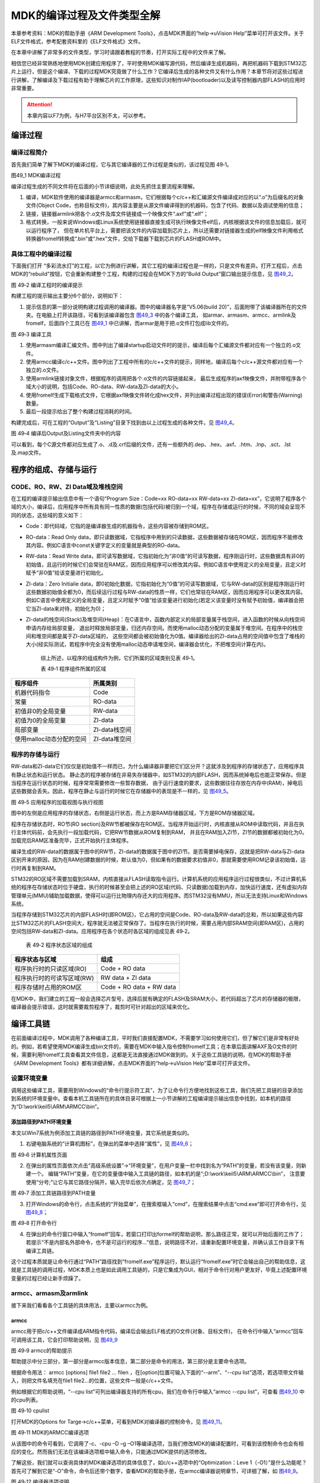 MDK的编译过程及文件类型全解
---------------------------

本章参考资料：MDK的帮助手册《ARM Development
Tools》，点击MDK界面的“help->uVision
Help”菜单可打开该文件。关于ELF文件格式，参考配套资料里的《ELF文件格式》文件。

在本章中讲解了非常多的文件类型，学习时请跟着教程的节奏，打开实际工程中的文件来了解。

相信您已经非常熟练地使用MDK创建应用程序了，平时使用MDK编写源代码，然后编译生成机器码，再把机器码下载到STM32芯片上运行，但是这个编译、下载的过程MDK究竟做了什么工作？它编译后生成的各种文件又有什么作用？本章节将对这些过程进行讲解，了解编译及下载过程有助于理解芯片的工作原理，这些知识对制作IAP(bootloader)以及读写控制器内部FLASH的应用时非常重要。

.. attention::
   本章内容以F7为例，与H7平台区别不太，可以参考。

编译过程
~~~~~~~~

编译过程简介
^^^^^^^^^^^^

首先我们简单了解下MDK的编译过程，它与其它编译器的工作过程是类似的，该过程见图
49‑1。

.. image:: media/image1.jpg
   :align: center
   :alt: 图49_1 MDK编译过程
   :name: 图49_1

图49_1 MDK编译过程

编译过程生成的不同文件将在后面的小节详细说明，此处先抓住主要流程来理解。

(1) 编译，MDK软件使用的编译器是armcc和armasm，它们根据每个c/c++和汇编源文件编译成对应的以“.o”为后缀名的对象文件(Object
    Code，也称目标文件)，其内容主要是从源文件编译得到的机器码，包含了代码、数据以及调试使用的信息；

(2) 链接，链接器armlink把各个.o文件及库文件链接成一个映像文件“.axf”或“.elf”；

(3) 格式转换，一般来说Windows或Linux系统使用链接器直接生成可执行映像文件elf后，内核根据该文件的信息加载后，就可以运行程序了，
    但在单片机平台上，需要把该文件的内容加载到芯片上，所以还需要对链接器生成的elf映像文件利用格式转换器fromelf转换成“.bin”或“.hex”文件，交给下载器下载到芯片的FLASH或ROM中。

具体工程中的编译过程
^^^^^^^^^^^^^^^^^^^^

下面我们打开
“多彩流水灯”的工程，以它为例进行讲解，其它工程的编译过程也是一样的，只是文件有差异。打开工程后，点击MDK的“rebuild”按钮，它会重新构建整个工程，构建的过程会在MDK下方的“Build
Output”窗口输出提示信息，见 图49_2_。

.. image:: media/image2.png
   :align: center
   :alt: 图49_2 编译工程时的编译提示
   :name: 图49_2

图 49‑2 编译工程时的编译提示

构建工程的提示输出主要分6个部分，说明如下：

(1) 提示信息的第一部分说明构建过程调用的编译器。图中的编译器名字是“V5.06(build
    20)”，后面附带了该编译器所在的文件夹。在电脑上打开该路径，可看到该编译器包含 图49_3_ 中的各个编译工具，
    如armar、armasm、armcc、armlink及fromelf，后面四个工具已在
    图49_1_ 中已讲解，而armar是用于把.o文件打包成lib文件的。

.. image:: media/image3.jpg
   :align: center
   :alt: 图49_3 编译工具
   :name: 图49_3

图 49‑3 编译工具

(1) 使用armasm编译汇编文件。图中列出了编译startup启动文件时的提示，编译后每个汇编源文件都对应有一个独立的.o文件。

(2) 使用armcc编译c/c++文件。图中列出了工程中所有的c/c++文件的提示，同样地，编译后每个c/c++源文件都对应有一个独立的.o文件。

(3) 使用armlink链接对象文件，根据程序的调用把各个.o文件的内容链接起来，
    最后生成程序的axf映像文件，并附带程序各个域大小的说明，包括Code、RO-data、RW-data及ZI-data的大小。

(4) 使用fromelf生成下载格式文件，它根据axf映像文件转化成hex文件，并列出编译过程出现的错误(Error)和警告(Warning)数量。

(5) 最后一段提示给出了整个构建过程消耗的时间。

构建完成后，可在工程的“Output”及“Listing”目录下找到由以上过程生成的各种文件，见 图49_4_。

.. image:: media/image4.png
   :align: center
   :alt: 编译后Output及Listing文件夹中的内容
   :name: 图49_4

图 49‑4 编译后Output及Listing文件夹中的内容

可以看到，每个C源文件都对应生成了.o、.d及.crf后缀的文件，还有一些额外的.dep、.hex、.axf、.htm、.lnp、.sct、.lst及.map文件。

程序的组成、存储与运行
~~~~~~~~~~~~~~~~~~~~~~

CODE、RO、RW、ZI Data域及堆栈空间
^^^^^^^^^^^^^^^^^^^^^^^^^^^^^^^^^

在工程的编译提示输出信息中有一个语句“Program Size：Code=xx RO-data=xx
RW-data=xx
ZI-data=xx”，它说明了程序各个域的大小，编译后，应用程序中所有具有同一性质的数据(包括代码)被归到一个域，程序在存储或运行的时候，不同的域会呈现不同的状态，这些域的意义如下：

-  Code：即代码域，它指的是编译器生成的机器指令，这些内容被存储到ROM区。

-  RO-data：Read Only
   data，即只读数据域，它指程序中用到的只读数据，这些数据被存储在ROM区，因而程序不能修改其内容。例如C语言中const关键字定义的变量就是典型的RO-data。

-  RW-data：Read Write
   data，即可读写数据域，它指初始化为“非0值”的可读写数据，程序刚运行时，这些数据具有非0的初始值，且运行的时候它们会常驻在RAM区，因而应用程序可以修改其内容。例如C语言中使用定义的全局变量，且定义时赋予“非0值”给该变量进行初始化。

-  ZI-data：Zero Initialie
   data，即0初始化数据，它指初始化为“0值”的可读写数据域，它与RW-data的区别是程序刚运行时这些数据初始值全都为0，而后续运行过程与RW-data的性质一样，它们也常驻在RAM区，因而应用程序可以更改其内容。例如C语言中使用定义的全局变量，且定义时赋予“0值”给该变量进行初始化(若定义该变量时没有赋予初始值，编译器会把它当ZI-data来对待，初始化为0)；

-  ZI-data的栈空间(Stack)及堆空间(Heap)：在C语言中，函数内部定义的局部变量属于栈空间，进入函数的时候从向栈空间申请内存给局部变量，
   退出时释放局部变量，归还内存空间。而使用malloc动态分配的变量属于堆空间。在程序中的栈空间和堆空间都是属于ZI-data区域的，
   这些空间都会被初始值化为0值。编译器给出的ZI-data占用的空间值中包含了堆栈的大小(经实际测试，若程序中完全没有使用malloc动态申请堆空间，编译器会优化，不把堆空间计算在内)。

    综上所述，以程序的组成构件为例，它们所属的区域类别见表 49‑1。

    表 49‑1 程序组件所属的区域

+--------------------------+---------------+
| 程序组件                 | 所属类别      |
+==========================+===============+
| 机器代码指令             | Code          |
+--------------------------+---------------+
| 常量                     | RO-data       |
+--------------------------+---------------+
| 初值非0的全局变量        | RW-data       |
+--------------------------+---------------+
| 初值为0的全局变量        | ZI-data       |
+--------------------------+---------------+
| 局部变量                 | ZI-data栈空间 |
+--------------------------+---------------+
| 使用malloc动态分配的空间 | ZI-data堆空间 |
+--------------------------+---------------+

程序的存储与运行
^^^^^^^^^^^^^^^^

RW-data和ZI-data它们仅仅是初始值不一样而已，为什么编译器非要把它们区分开？这就涉及到程序的存储状态了，应用程序具有静止状态和运行状态。
静止态的程序被存储在非易失存储器中，如STM32的内部FLASH，因而系统掉电后也能正常保存。但是当程序在运行状态的时候，程序常常需要修改一些暂存数据，
由于运行速度的要求，这些数据往往存放在内存中(RAM)，掉电后这些数据会丢失。因此，程序在静止与运行的时候它在存储器中的表现是不一样的，见 图49_5_。

.. image:: media/image5.jpeg
   :align: center
   :alt: 图 49‑5 应用程序的加载视图与执行视图
   :name: 图49_5

图 49‑5 应用程序的加载视图与执行视图

图中的左侧是应用程序的存储状态，右侧是运行状态，而上方是RAM存储器区域，下方是ROM存储器区域。

程序在存储状态时，RO节(RO
section)及RW节都被保存在ROM区。当程序开始运行时，内核直接从ROM中读取代码，并且在执行主体代码前，会先执行一段加载代码，它把RW节数据从ROM复制到RAM，
并且在RAM加入ZI节，ZI节的数据都被初始化为0。加载完后RAM区准备完毕，正式开始执行主体程序。

编译生成的RW-data的数据属于图中的RW节，ZI-data的数据属于图中的ZI节。是否需要掉电保存，这就是把RW-data与ZI-data区别开来的原因，因为在RAM创建数据的时候，默认值为0，但如果有的数据要求初值非0，那就需要使用ROM记录该初始值，运行时再复制到RAM。

STM32的RO区域不需要加载到SRAM，内核直接从FLASH读取指令运行。计算机系统的应用程序运行过程很类似，不过计算机系统的程序在存储状态时位于硬盘，执行的时候甚至会把上述的RO区域(代码、只读数据)加载到内存，加快运行速度，还有虚拟内存管理单元(MMU)辅助加载数据，使得可以运行比物理内存还大的应用程序。而STM32没有MMU，所以无法支持Linux和Windows系统。

当程序存储到STM32芯片的内部FLASH时(即ROM区)，它占用的空间是Code、RO-data及RW-data的总和，所以如果这些内容比STM32芯片的FLASH空间大，程序就无法被正常保存了。当程序在执行的时候，需要占用内部SRAM空间(即RAM区)，占用的空间包括RW-data和ZI-data。应用程序在各个状态时各区域的组成见表
49‑2。

    表 49‑2 程序状态区域的组成

+----------------------------+--------------------------+
| 程序状态与区域             | 组成                     |
+============================+==========================+
| 程序执行时的只读区域(RO)   | Code + RO data           |
+----------------------------+--------------------------+
| 程序执行时的可读写区域(RW) | RW data + ZI data        |
+----------------------------+--------------------------+
| 程序存储时占用的ROM区      | Code + RO data + RW data |
+----------------------------+--------------------------+

在MDK中，我们建立的工程一般会选择芯片型号，选择后就有确定的FLASH及SRAM大小，若代码超出了芯片的存储器的极限，编译器会提示错误，这时就需要裁剪程序了，裁剪时可针对超出的区域来优化。

编译工具链
~~~~~~~~~~

在前面编译过程中，MDK调用了各种编译工具，平时我们直接配置MDK，不需要学习如何使用它们，但了解它们是非常有好处的。例如，若希望使用MDK编译生成bin文件的，需要在MDK中输入指令控制fromelf工具；在本章后面讲解AXF及O文件的时候，需要利用fromelf工具查看其文件信息，这都是无法直接通过MDK做到的。关于这些工具链的说明，在MDK的帮助手册《ARM
Development Tools》都有详细讲解，点击MDK界面的“help->uVision
Help”菜单可打开该文件。

设置环境变量
^^^^^^^^^^^^

调用这些编译工具，需要用到Windows的“命令行提示符工具”，为了让命令行方便地找到这些工具，我们先把工具链的目录添加到系统的环境变量中。查看本机工具链所在的具体目录可根据上一小节讲解的工程编译提示输出信息中找到，如本机的路径为“D:\\work\\keil5\\ARM\\ARMCC\\bin”。

添加路径到PATH环境变量
''''''''''''''''''''''

本文以Win7系统为例添加工具链的路径到PATH环境变量，其它系统是类似的。

(1) 右键电脑系统的“计算机图标”，在弹出的菜单中选择“属性”，见 图49_6_；

.. image:: media/image6.jpg
   :align: center
   :alt: 图 49‑6 计算机属性页面
   :name: 图49_6

图 49‑6 计算机属性页面

(2) 在弹出的属性页面依次点击“高级系统设置”->“环境变量”，在用户变量一栏中找到名为“PATH”的变量，若没有该变量，则新建一个。
    编辑“PATH”变量，在它的变量值中输入工具链的路径，如本机的是“;D:\\work\\keil5\\ARM\\ARMCC\\bin”，
    注意要使用“分号;”让它与其它路径分隔开，输入完毕后依次点确定，见 图49_7_；

.. image:: media/image7.jpg
   :align: center
   :alt: 图 49‑7 添加工具链路径到PATH变量
   :name: 图49_7

图 49‑7 添加工具链路径到PATH变量

(3) 打开Windows的命令行，点击系统的“开始菜单”，在搜索框输入“cmd”，在搜索结果中点击“cmd.exe”即可打开命令行，见 图49_8_；

.. image:: media/image8.jpg
   :align: center
   :alt: 图 49‑8 打开命令行
   :name: 图49_8

图 49‑8 打开命令行

(4) 在弹出的命令行窗口中输入“fromelf”回车，若窗口打印出formelf的帮助说明，那么路径正常，就可以开始后面的工作了；
    若提示“不是内部名外部命令，也不是可运行的程序…”信息，说明路径不对，请重新配置环境变量，并确认该工作目录下有编译工具链。

这个过程本质就是让命令行通过“PATH”路径找到“fromelf.exe”程序运行，默认运行“fromelf.exe”时它会输出自己的帮助信息，这就是工具链的调用过程，MDK本质上也是如此调用工具链的，只是它集成为GUI，相对于命令行对用户更友好，毕竟上述配置环境变量的过程已经让新手烦躁了。

armcc、armasm及armlink
^^^^^^^^^^^^^^^^^^^^^^^

接下来我们看看各个工具链的具体用法，主要以armcc为例。

armcc
'''''

armcc用于把c/c++文件编译成ARM指令代码，编译后会输出ELF格式的O文件(对象、目标文件)，
在命令行中输入“armcc”回车可调用该工具，它会打印帮助说明，见 图49_9_

.. image:: media/image9.jpg
   :align: center
   :alt: 图 49‑9 armcc的帮助提示
   :name: 图49_9

图 49‑9 armcc的帮助提示

帮助提示中分三部分，第一部分是armcc版本信息，第二部分是命令的用法，第三部分是主要命令选项。

根据命令用法： armcc [options] file1 file2 ... filen
，在[option]位置可输入下面的“--arm”、“--cpu
list”选项，若选项带文件输入，则把文件名填充在file1
file2…的位置，这些文件一般是c/c++文件。

例如根据它的帮助说明，“--cpu
list”可列出编译器支持的所有cpu，我们在命令行中输入“armcc --cpu
list”，可查看 图49_10_ 中的cpu列表。

.. image:: media/image10.jpg
   :align: center
   :alt: 图 49‑10 cpulist
   :name: 图49_10

图 49‑10 cpulist

打开MDK的Options for Targe->c/c++菜单，可看到MDK对编译器的控制命令，见
图49_11_。

.. image:: media/image11.png
   :align: center
   :alt: 图 49‑11 MDK的ARMCC编译选项
   :name: 图49_11

图 49‑11 MDK的ARMCC编译选项

从该图中的命令可看到，它调用了-c、-cpu –D –g
–O1等编译选项，当我们修改MDK的编译配置时，可看到该控制命令也会有相应的变化。然而我们无法在该编译选项框中输入命令，只能通过MDK提供的选项修改。

了解这些，我们就可以查询具体的MDK编译选项的具体信息了，如c/c++选项中的“Optimization：Leve
1（-O1）”是什么功能呢？首先可了解到它是“-O”命令，命令后还带个数字，查看MDK的帮助手册，在armcc编译器说明章节，可详细了解，如
图49_9_。

.. image:: media/image12.jpg
   :align: center
   :alt: 图 49‑12 编译器选项说明
   :name: 图49_12

图 49‑12 编译器选项说明

利用MDK，我们一般不需要自己调用armcc工具，但经过这样的过程我们就会对MDK有更深入的认识，面对它的各种编译选项，就不会那么头疼了。

armasm
''''''

armasm是汇编器，它把汇编文件编译成O文件。与armcc类似，MDK对armasm的调用选项可在“Option
for Target->Asm”页面进行配置，见 图49_13_。

.. image:: media/image13.png
   :align: center
   :alt: 图 49‑13 armasm与MDK的编译选项
   :name: 图49_13

图 49‑13 armasm与MDK的编译选项

armlink
'''''''

armlink是链接器，它把各个O文件链接组合在一起生成ELF格式的AXF文件，AXF文件是可执行的，下载器把该文件中的指令代码下载到芯片后，该芯片就能运行程序了；利用armlink还可以控制程序存储到指定的ROM或RAM地址。在MDK中可在“Option
for Target->Linker”页面配置armlink选项，见 图49_14_。

.. image:: media/image14.png
   :align: center
   :alt: 图 49‑14 armlink与MDK的配置选项
   :name: 图49_14

图 49‑14 armlink与MDK的配置选项

链接器默认是根据芯片类型的存储器分布来生成程序的，该存储器分布被记录在工程里的sct后缀的文件中，有特殊需要的话可自行编辑该文件，改变链接器的链接方式，具体后面我们会详细讲解。

armar、fromelf及用户指令
^^^^^^^^^^^^^^^^^^^^^^^^^

armar工具用于把工程打包成库文件，fromelf可根据axf文件生成hex、bin文件，hex和bin文件是大多数下载器支持的下载文件格式。

在MDK中，针对armar和fromelf工具的选项几乎没有，仅集成了生成HEX或Lib的选项，见 图49_15_。

.. image:: media/image15.jpg
   :align: center
   :alt: 图 49‑15 MDK中，控制fromelf生成hex及控制armar生成lib的配置
   :name: 图49_15

图 49‑15 MDK中，控制fromelf生成hex及控制armar生成lib的配置

例如如果我们想利用fromelf生成bin文件，可以在MDK的“Option for
Target->User”页中添加调用fromelf的指令，见 图49_16_。

.. image:: media/image16.jpg
   :align: center
   :alt: 图 49‑16 在MDK中添加指令
   :name: 图49_16

图 49‑16 在MDK中添加指令

在User配置页面中，提供了三种类型的用户指令输入框，在不同组的框输入指令，可控制指令的执行时间，分别是编译前(Before
Compile c/c++ file)、构建前(Before Build/Rebuild)及构建后(After
Build/Rebuild)执行。这些指令并没有限制必须是arm的编译工具链，例如如果您自己编写了python脚本，也可以在这里输入用户指令执行该脚本。

图中的生成bin文件指令调用了fromelf工具，紧跟后面的是工具的选项及输出文件名、输入文件名。由于fromelf是根据axf文件生成bin的，而axf文件又是构建(build)工程后才生成，所以我们把该指令放到“After
Build/Rebuild”一栏。

MDK工程的文件类型
~~~~~~~~~~~~~~~~~

除了上述编译过程生成的文件，MDK工程中还包含了各种各样的文件，下面我们统一介绍，MDK工程的常见文件类型见表
49‑3。

    表 49‑3 MDK常见的文件类型(不分大小写)

+-------------------------+---------------------------------------------------------------+
|          后缀           |                             说明                              |
+=========================+===============================================================+
| Project目录下的工程文件                                                                 |
+-------------------------+---------------------------------------------------------------+
| \*.uvguix               | MDK5工程的窗口布局文件，在MDK4中*.UVGUI后缀的文件功           |
|                         | 能相同                                                        |
+-------------------------+---------------------------------------------------------------+
| \*.uvprojx              | MDK5的工程文件，它使用了XML格式记录了工程结构，双击它可以打   |
|                         | 开整个工程，在MDK4中*.UVPROJ后缀的文件功能相同                |
+-------------------------+---------------------------------------------------------------+
| \*.uvoptx               | MDK5的工程配置选项，包含debugger、trace                       |
|                         |                                                               |
|                         | configuration、breakpooints以及当前打开的                     |
|                         | 文件，在MDK4中*.UVOPT后缀的文件功能相同                       |
+-------------------------+---------------------------------------------------------------+
| \*.ini                  | 某些下载器的配置记录文件                                      |
+-------------------------+---------------------------------------------------------------+
| 源文件                  |                                                               |
+-------------------------+---------------------------------------------------------------+
| \*.c                    | C语言源文件                                                   |
+-------------------------+---------------------------------------------------------------+
| \*.cpp                  | C++语言源文件                                                 |
+-------------------------+---------------------------------------------------------------+
| \*.h                    | C/C++的头文件                                                 |
+-------------------------+---------------------------------------------------------------+
| \*.s                    | 汇编语言的源文件                                              |
+-------------------------+---------------------------------------------------------------+
| \*.inc                  | 汇编语言的头文件(使用“$include”来包含)                        |
+-------------------------+---------------------------------------------------------------+
| Output目录下的文件      |                                                               |
+-------------------------+---------------------------------------------------------------+
| \*.lib                  | 库文件                                                        |
+-------------------------+---------------------------------------------------------------+
| \*.dep                  | 整个工程的依赖文件                                            |
+-------------------------+---------------------------------------------------------------+
| \*.d                    | 描述了对应.o的依赖的文件                                      |
+-------------------------+---------------------------------------------------------------+
| \*.crf                  | 交叉引用文件，包含了浏览信息(定义、引用及标识符)              |
+-------------------------+---------------------------------------------------------------+
| \*.o                    | 可重定位的对象文件(目标文件)                                  |
+-------------------------+---------------------------------------------------------------+
| \*.bin                  | 二进制格式的映像文件，是纯粹的FLASH映像，不含任何额外信息     |
+-------------------------+---------------------------------------------------------------+
| \*.hex                  | Intel                                                         |
|                         | Hex格式的映像文件，可理解为带存储地址描述格式的bin文件        |
+-------------------------+---------------------------------------------------------------+
| \*.elf                  | 由GCC编译生成的文件，功能跟axf文件一样，该文件不可重定位      |
+-------------------------+---------------------------------------------------------------+
| \*.axf                  | 由ARMCC编译生成的可执行对象文件，可用于调试，该文件不可重定位 |
+-------------------------+---------------------------------------------------------------+
| \*.sct                  | 链接器控制文件(分散加载)                                      |
+-------------------------+---------------------------------------------------------------+
| \*.scr                  | 链接器产生的分散加载文件                                      |
+-------------------------+---------------------------------------------------------------+
| \*.lnp                  | MDK生成的链接输入文件，用于调用链接器时的命令输入             |
+-------------------------+---------------------------------------------------------------+
| \*.htm                  | 链接器生成的静态调用图文件                                    |
+-------------------------+---------------------------------------------------------------+
| \*.build_log.htm        | 构建工程的日志记录文件                                        |
+-------------------------+---------------------------------------------------------------+
| Listing目录下的文件     |                                                               |
+-------------------------+---------------------------------------------------------------+
| \*.lst                  | C及汇编编译器产生的列表文件                                   |
+-------------------------+---------------------------------------------------------------+
| \*.map                  | 链接器生成的列表文件，包含存储器映像分布                      |
+-------------------------+---------------------------------------------------------------+
| 其它                    |                                                               |
+-------------------------+---------------------------------------------------------------+
| \*.ini                  | 仿真、下载器的脚本文件                                        |
+-------------------------+---------------------------------------------------------------+

这些文件主要分为MDK相关文件、源文件以及编译、链接器生成的文件。我们以“多彩流水灯”工程为例讲解各种文件的功能。

uvprojx、uvoptx、uvguix及ini工程文件
^^^^^^^^^^^^^^^^^^^^^^^^^^^^^^^^^^^^

在工程的“Project”目录下主要是MDK工程相关的文件，见 图49_17_。

.. image:: media/image17.png
   :align: center
   :alt: 图 49‑17 Project目录下的uvprojx、uvoptx、uvguix及ini文件
   :name: 图49_17

图 49‑17 Project目录下的uvprojx、uvoptx、uvguix及ini文件

uvprojx文件
'''''''''''

uvprojx文件就是我们平时双击打开的工程文件，它记录了整个工程的结构，如芯片类型、工程包含了哪些源文件等内容，见 图49_18_。

.. image:: media/image18.png
   :align: center
   :alt: 图 49‑18 工程包含的文件、芯片类型等内容
   :name: 图49_18

图 49‑18 工程包含的文件、芯片类型等内容

uvoptx文件
''''''''''

uvoptx文件记录了工程的配置选项，如下载器的类型、变量跟踪配置、断点位置以及当前已打开的文件等等，见
图49_19_。

.. image:: media/image19.png
   :align: center
   :alt: 图 49‑19 代码编辑器中已打开的文件
   :name: 图49_19

图 49‑19 代码编辑器中已打开的文件

uvguix文件
''''''''''

uvguix文件记录了MDK软件的GUI布局，如代码编辑区窗口的大小、编译输出提示窗口的位置等等。

.. image:: media/image20.png
   :align: center
   :alt: 图 49‑20 记录MDK工作环境中各个窗口的大小
   :name: 图49_20

图 49‑20 记录MDK工作环境中各个窗口的大小

uvprojx、uvoptx及uvguix都是使用XML格式记录的文件，若使用记事本打开可以看到XML代码，见
图49_21_。而当使用MDK软件打开时，它根据这些文件的XML记录加载工程的各种参数，使得我们每次重新打开工程时，都能恢复上一次的工作环境。

.. image:: media/image21.jpeg
   :align: center
   :alt: 图 49‑21 使用记事本打开uvprojx、uvoptx及uvguix文件可看到XML格式的记录
   :name: 图49_21

图 49‑21 使用记事本打开uvprojx、uvoptx及uvguix文件可看到XML格式的记录

这些工程参数都是当MDK正常退出时才会被写入保存，所以若MDK错误退出时(如使用Windows的任务管理器强制关闭)，工程配置参数的最新更改是不会被记录的，重新打开工程时要再次配置。根据这几个文件的记录类型，可以知道uvprojx文件是最重要的，删掉它我们就无法再正常打开工程了，而uvoptx及uvguix文件并不是必须的，可以删除，重新使用MDK打开uvprojx工程文件后，会以默认参数重新创建uvoptx及uvguix文件。(所以当使用Git/SVN等代码管理的时候，往往只保留uvprojx文件)

源文件
^^^^^^

源文件是工程中我们最熟悉的内容了，它们就是我们编写的各种源代码，MDK支持c、cpp、h、s、inc类型的源代码文件，其中c、cpp分别是c/c++语言的源代码，h是它们的头文件，s是汇编文件，inc是汇编文件的头文件，可使用“$include”语法包含。编译器根据工程中的源文件最终生成机器码。

Output目录下生成的文件
^^^^^^^^^^^^^^^^^^^^^^

点击MDK中的编译按钮，它会根据工程的配置及工程中的源文件输出各种对象和列表文件，在工程的“Options
for Targe->Output->Select Folder for Objects”和“Options for
Targe->Listing->Select Folder for Listings”选项配置它们的输出路径，见 图49_22_ 和 图49_23_。

.. image:: media/image22.png
   :align: center
   :alt: 图 49‑22 设置Output输出路径
   :name: 图49_22

图 49‑22 设置Output输出路径

.. image:: media/image23.png
   :align: center
   :alt: 图 49‑23设置Listing输出路径
   :name: 图49_23

图 49‑23设置Listing输出路径

编译后Output和Listing目录下生成的文件见 图49_24_。

.. image:: media/image24.png
   :align: center
   :alt: 图 49‑24 编译后Output及Listing文件夹中的内容
   :name: 图49_24

图 49‑24 编译后Output及Listing文件夹中的内容

接下来我们讲解Output路径下的文件。

lib库文件
'''''''''

在某些场合下我们希望提供给第三方一个可用的代码库，但不希望对方看到源码，这个时候我们就可以把工程生成lib文件(Library
file)提供给对方，在MDK中可配置“Options for Target->Create
Library”选项把工程编译成库文件，见 图49_25_。

.. image:: media/image25.jpg
   :align: center
   :alt: 图 49‑25 生成库文件或可执行文件
   :name: 图49_25

图 49‑25 生成库文件或可执行文件

工程中生成可执行文件或库文件只能二选一，默认编译是生成可执行文件的，可执行文件即我们下载到芯片上直接运行的机器码。

得到生成的*.lib文件后，可把它像C文件一样添加到其它工程中，并在该工程调用lib提供的函数接口，除了不能看到*.lib文件的源码，在应用方面它跟C源文件没有区别。

dep、d依赖文件
''''''''''''''

\*.dep和*.d文件(Dependency
file)记录的是工程或其它文件的依赖，主要记录了引用的头文件路径，其中*.dep是整个工程的依赖，它以工程名命名，而*.d是单个源文件的依赖，它们以对应的源文件名命名。这些记录使用文本格式存储，我们可直接使用记事本打开，见
图49_26_ 和 图49_27_。

.. image:: media/image26.png
   :align: center
   :alt: 图 49‑26 工程的dep文件内容
   :name: 图49_26

图 49‑26 工程的dep文件内容

.. image:: media/image27.png
   :align: center
   :alt: 图 49‑27 bsp_led.d文件的内容
   :name: 图49_27

图 49‑27 bsp_led.d文件的内容

crf交叉引用文件
'''''''''''''''

\*.crf是交叉引用文件(Cross-Reference file)，它主要包含了浏览信息(browse
information)，即源代码中的宏定义、变量及函数的定义和声明的位置。

我们在代码编辑器中点击“Go To Definition Of ‘xxxx’”可实现浏览跳转，见
图49_28_，跳转的时候，MDK就是通过*.crf文件查找出跳转位置的。

.. image:: media/image28.png
   :align: center
   :alt: 图 49‑28 浏览信息
   :name: 图49_28

图 49‑28 浏览信息

通过配置MDK中的“Option for Target->Output->Browse
Information”选项可以设置编译时是否生成浏览信息，见 图49_29_。
只有勾选该选项并编译后，才能实现上面的浏览跳转功能。

.. image:: media/image29.jpg
   :align: center
   :alt: 图 49‑29 在Options forTarget中设置是否生成浏览信息
   :name: 图49_29

图 49‑29 在Options forTarget中设置是否生成浏览信息

\*.crf文件使用了特定的格式表示，直接用文本编辑器打开会看到大部分乱码，见
图49_30_，我们不作深入研究。

.. image:: media/image30.png
   :align: center
   :alt: 图 49‑30 crf文件内容
   :name: 图49_30

图 49‑30 crf文件内容

o、axf及elf文件
'''''''''''''''

\*.o、*.elf、*.axf、*.bin及*.hex文件都存储了编译器根据源代码生成的机器码，根据应用场合的不同，它们又有所区别。

ELF文件说明
================

\*.o、*.elf、*.axf以及前面提到的lib文件都是属于目标文件，它们都是使用ELF格式来存储的，关于ELF格式的详细内容请参考配套资料里的《ELF文件格式》文档了解，它讲解的是Linux下的ELF格式，与MDK使用的格式有小区别，但大致相同。在本教程中，仅讲解ELF文件的核心概念。

ELF是Executable and Linking
Format的缩写，译为可执行链接格式，该格式用于记录目标文件的内容。在Linux及Windows系统下都有使用该格式的文件(或类似格式)用于记录应用程序的内容，告诉操作系统如何链接、加载及执行该应用程序。

目标文件主要有如下三种类型：

(1) 可重定位的文件(Relocatable
    File)，包含基础代码和数据，但它的代码及数据都没有指定绝对地址，因此它适合于与其他目标文件链接来创建可执行文件或者共享目标文件。 这种文件一般由编译器根据源代码生成。

    例如MDK的armcc和armasm生成的*.o文件就是这一类，另外还有Linux的*.o
    文件，Windows的 \*.obj文件。

(2) 可执行文件(Executable File)
    ，它包含适合于执行的程序，它内部组织的代码数据都有固定的地址(或相对于基地址的偏移)，系统可根据这些地址信息把程序加载到内存执行。这种文件一般由链接器根据可重定位文件链接而成，它主要是组织各个可重定位文件，给它们的代码及数据一一打上地址标号，固定其在程序内部的位置，链接后，程序内部各种代码及数据段不可再重定位(即不能再参与链接器的链接)。

    例如MDK的armlink生成的*.elf及*.axf文件，(使用gcc编译工具可生成*.elf文件，用armlink生成的是*.axf文件，*.axf文件在*.elf之外，增加了调试使用的信息，其余区别不大，后面我们仅讲解*.axf文件)，另外还有Linux的/bin/bash文件，Windows的*.exe文件。

(3) 共享目标文件(Shared Object
    File)， 它的定义比较难理解，我们直接举例，MDK生成的*.lib文件就属于共享目标文件，它可以继续参与链接，加入到可执行文件之中。另外，Linux的.so，如/lib/
    glibc-2.5.so，Windows的DLL都属于这一类。

o文件与axf文件的关系
======================

根据上面的分类，我们了解到，*.axf文件是由多个*.o文件链接而成的，而*.o文件由相应的源文件编译而成，一个源文件对应一个*.o文件。它们的关系见
图49_31_。

.. image:: media/image31.jpeg
   :align: center
   :alt: 图 49‑31*.axf文件与*.o文件的关系
   :name: 图49_31

图 49‑31*.axf文件与*.o文件的关系

图中的中间代表的是armlink链接器，在它的右侧是输入链接器的*.o文件，左侧是它输出的*axf文件。

可以看到，由于都使用ELF文件格式，*.o与*.axf文件的结构是类似的，它们包含ELF文件头、程序头、节区(section)以及节区头部表。各个部分的功能说明如下：

-  ELF文件头用来描述整个文件的组织，例如数据的大小端格式，程序头、节区头在文件中的位置等。

-  程序头告诉系统如何加载程序，例如程序主体存储在本文件的哪个位置，程序的大小，程序要加载到内存什么地址等等。
   MDK的可重定位文件*.o不包含这部分内容，因为它还不是可执行文件，而armlink输出的*.axf文件就包含该内容了。

-  节区是*.o文件的独立数据区域，它包含提供给链接视图使用的大量信息，如指令(Code)、数据(RO、RW、ZI-data)、
   符号表(函数、变量名等)、重定位信息等，例如每个由C语言定义的函数在*.o文件中都会有一个独立的节区；

-  存储在最后的节区头则包含了本文件节区的信息，如节区名称、大小等等。

总的来说，链接器把各个*.o文件的节区归类、排列，根据目标器件的情况编排地址生成输出，汇总到*.axf文件。例如，见
图49_32_，“多彩流水灯”工程中在“bsp_led.c”文件中有一个LED_GPIO_Config函数，而它内部调用了“STM32f7xx_hal_gpio.c”的HAL_GPIO_Init函数，经过armcc编译后，LED_GPIO_Config及HAL_GPIO_Iint函数都成了指令代码，分别存储在bsp_led.o及STM32f7xx_hal_gpio.o文件中，这些指令在*.o文件都没有指定地址，仅包含了内容、大小以及调用的链接信息，而经过链接器后，链接器给它们都分配了特定的地址，并且把地址根据调用指向链接起来。

.. image:: media/image32.png
   :align: center
   :alt: 图 49‑32 具体的链接过程
   :name: 图49_32

图 49‑32 具体的链接过程

ELF文件头
===============

接下来我们看看具体文件的内容，使用fromelf文件可以查看*.o、*.axf及*.lib文件的ELF信息。

使用命令行，切换到文件所在的目录，输入“fromelf –text –v
bsp_led.o”命令，可控制输出bsp_led.o的详细信息，见 图49_33_。
利用“-c、-z”等选项还可输出反汇编指令文件、代码及数据文件等信息，请亲手尝试一下。

.. image:: media/image33.png
   :align: center
   :alt: 图 49‑33 使用fromelf查看o文件信息
   :name: 图49_33

图 49‑33 使用fromelf查看o文件信息

为了便于阅读，我已使用fromelf指令生成了“多彩流水灯.axf”、“bsp_led”及“多彩流水灯.lib”的ELF信息，并已把这些信息保存在独立的文件中，在配套资料的“elf信息输出”文件夹下可查看，见表
49‑4。

    表 49‑4 配套资料里使用fromelf生成的文件

+-------------+----------------------+----------------------------+
| fromelf选项 |     可查看的信息     | 生成到配套资料里相应的文件 |
+=============+======================+============================+
| -v          | 详细信息             | bsp_led_o_elfInfo_v.       |
|             |                      | txt/多彩流水灯_axf_elfInf  |
|             |                      | o_v.txt                    |
+-------------+----------------------+----------------------------+
| -a          | 数据的地址           | bsp_led_o_elfInfo_a.       |
|             |                      | txt/多彩流水灯_axf_elfInf  |
|             |                      | o_a.txt                    |
+-------------+----------------------+----------------------------+
| -c          | 反汇编代码           | bsp_led_o_elfInfo_c.       |
|             |                      | txt/多彩流水灯_axf_elfInf  |
|             |                      | o_c.txt                    |
+-------------+----------------------+----------------------------+
| -d          | data section的内容   | bsp_led_o_elfInfo_d.       |
|             |                      | txt/多彩流水灯_axf_elfInf  |
|             |                      | o_d.txt                    |
+-------------+----------------------+----------------------------+
| -e          | 异常表               | bsp_led_o_elfInfo_e.       |
|             |                      | txt/多彩流水灯_axf_elfInf  |
|             |                      | o_e.txt                    |
+-------------+----------------------+----------------------------+
| -g          | 调试表               | bsp_led_o_elfInfo_g.       |
|             |                      | txt/多彩流水灯_axf_elfInf  |
|             |                      | o_g.txt                    |
+-------------+----------------------+----------------------------+
| -r          | 重定位信息           | bsp_led_o_elfInfo_r.       |
|             |                      | txt/多彩流水灯_axf_elfInf  |
|             |                      | o_r.txt                    |
+-------------+----------------------+----------------------------+
| -s          | 符号表               | bsp_led_o_elfInfo_s.       |
|             |                      | txt/多彩流水灯_axf_elfInf  |
|             |                      | o_s.txt                    |
+-------------+----------------------+----------------------------+
| -t          | 字符串表             | bsp_led_o_elfInfo_t.       |
|             |                      | txt/多彩流水灯_axf_elfInf  |
|             |                      | o_t.txt                    |
+-------------+----------------------+----------------------------+
| -y          | 动态段内容           | bsp_led_o_elfInfo_y.       |
|             |                      | txt/多彩流水灯_axf_elfInf  |
|             |                      | o_y.txt                    |
+-------------+----------------------+----------------------------+
| -z          | 代码及数据的大小信息 | bsp_led_o_elfInfo_z.       |
|             |                      | txt/多彩流水灯_axf_elfInf  |
|             |                      | o_z.txt                    |
+-------------+----------------------+----------------------------+

直接打开“elf信息输出”目录下的bsp_led_o_elfInfo_v.txt文件，可看到 代码清单49_1_ 中的内容。

代码清单 49‑1 bsp_led.o文件的ELF文件头(可到“bsp_led_o_elfInfo_v.txt”文件查看)

.. code-block::
   :name: 代码清单49_1

   ========================================================================

   ** ELF Header Information

   File Name:
   .\bsp_led.o                              		//bsp_led.o文件

   Machine class: ELFCLASS32 (32-bit)                  //32位机
      Data encoding: ELFDATA2LSB (Little endian)    //小端格式
      Header version: EV_CURRENT (Current version)
      Operating System ABI: none
      ABI Version: 0
      File Type: ET_REL (Relocatable object) (1)     //可重定位文件类型
      Machine: EM_ARM (ARM)

      Entry offset (in SHF_ENTRYSECT section): 0x00000000
      Flags: None (0x05000000)

      ARM ELF revision: 5 (ABI version 2)

      Built with
      Component: ARM Compiler 5.06 update 3 (build 300) Tool: armasm [4d35c6]
      Component: ARM Compiler 5.06 update 3 (build 300) Tool: armlink [4d35c9]

      Header size: 52 bytes (0x34)
      Program header entry size: 0 bytes (0x0)	//程序头大小
      Section header entry size: 40 bytes (0x28)

      Program header entries: 0
      Section header entries: 443

      Program header offset: 0 (0x00000000)   //程序头在文件中的位置(没有程序头)
      Section header offset: 979312 (0x000ef170)        //节区头在文件中的位置

      Section header string table index: 440

      =====================================================================

在上述代码中已加入了部分注释，解释了相应项的意义，值得一提的是在这个*.o文件中，它的ELF文件头中告诉我们它的程序头(Program
header)大小为“0 bytes”，且程序头所在的文件位置偏移也为“0”，这说明它是没有程序头的。

程序头
============

接下来打开“多彩流水灯_axf_elfInfo_v.txt”文件，查看工程的*.axf文件的详细信息，见 代码清单49_2_。

代码清单 49‑2 \*.axf文件中的elf文件头及程序头(可到“多彩流水灯_axf_elfInfo_v.txt”文件查看)

.. code-block::
   :name: 代码清单49_2

   ========================================================================

   ** ELF Header Information

   File Name:
   多彩流水灯.axf					//多彩流水灯.axf 文件

   Machine class: ELFCLASS32 (32-bit) 		//32位机
      Data encoding: ELFDATA2LSB (Little endian)    //小端格式
      Header version: EV_CURRENT (Current version)
      Operating System ABI: none
      ABI Version: 0
      File Type: ET_EXEC (Executable) (2) 	//可执行文件类型
      Machine: EM_ARM (ARM)

      Image Entry point: 0x080001f9
      Flags: EF_ARM_HASENTRY + 0x00000400 (0x05000402)

      ARM ELF revision: 5 (ABI version 2)

      Built with
      Component: ARM Compiler 5.06 update 3 (build 300) Tool: armasm [4d35c6]
      Component: ARM Compiler 5.06 update 3 (build 300) Tool: armlink [4d35c9]

      Header size: 52 bytes (0x34)
      Program header entry size: 32 bytes (0x20)
      Section header entry size: 40 bytes (0x28)

      Program header entries: 1
      Section header entries: 16
   Program header offset: 444672 (0x0006c900) 	//程序头在文件中的位置
   Section header offset: 444704 (0x0006c920)  //节区头在文件中的位置

   Section header string table index: 15

   ===================================================================

   ** Program header #0

   Type          : PT_LOAD (1) 	//表示这是可加载的内容
   File Offset   : 52 (0x34) 		//在文件中的偏移
   Virtual Addr  : 0x08000000		//虚拟地址(此处等于物理地址)
   Physical Addr : 0x08000000		//物理地址
   Size in file  : 3404 bytes (0xd4c) //程序在文件中占据的大小
   Size in memory: 4428 bytes (0x114c) //若程序加载到内存，占据的内存空间
   Flags         : PF_X + PF_W + PF_R + PF_ARM_ENTRY (0x80000007)
   Alignment     : 8				//地址对齐

   ===============================================================

对比之下，可发现*.axf文件的ELF文件头对程序头的大小说明为非0值，且给出了它在文件的偏移地址，在输出信息之中，包含了程序头的详细信息。可看到，程序头的“Physical
Addr”描述了本程序要加载到的内存地址“0x0800
0000”，正好是STM32内部FLASH的首地址；“size in
file”描述了本程序占据的空间大小为“1456
bytes”，它正是程序烧录到FLASH中需要占据的空间。

节区头
=========

在ELF的原文件中，紧接着程序头的一般是节区的主体信息，在节区主体信息之后是描述节区主体信息的节区头，我们先来看看节区头中的信息了解概况。
通过对比\*.o文件及\*.axf文件的节区头部信息，可以清楚地看出这两种文件的区别，见 代码清单49_3_。

代码清单 49‑3 \*.o文件的节区信息(“bsp_led_o_elfInfo_v.txt”文件)

.. code-block::
   :name: 代码清单49_3

   ====================================
   ** Section #4

   Name        : i.LED_GPIO_Config       //节区名

   //此节区包含程序定义的信息，其格式和含义都由程序来解释。
   Type        : SHT_PROGBITS (0x00000001)

   //此节区在进程执行过程中占用内存。 节区包含可执行的机器指令。
   Flags       :SHF_ALLOC + SHF_EXECINSTR (0x00000006)
   Addr        : 0x00000000                   //地址
   File Offset : 68 (0x44)		//在文件中的偏移
   Size        : 168 bytes (0xa8)             //大小
   Link        : SHN_UNDEF
   Info        : 0
   Alignment   : 4                             //字节对齐
   Entry Size  : 0
   ====================================

这个节区的名称为LED_GPIO_Config，它正好是我们在bsp_led.c文件中定义的函数名。

注意：编译时要勾选“Options for Target ->C/C++ -> One ELF Section per
Function”中的选项，生成的*.o文件内部的代码区域才会与C文件中定义的函数名一致，否则它会把多个函数合成一个代码段，名字会不同。
见 图49_34_。

.. image:: media/image34.png
   :align: center
   :alt: 图 49‑34 勾选 One ELF Section per Function
   :name: 图49_34

图 49‑34 勾选 One ELF Section per Function

这个节区头描述的是该函数被编译后的节区信息，其中包含了节区的类型(指令类型)、节区应存储到的地址(0x00000000)、它主体信息在文件位置中的偏移(68)以及节区的大小(168
bytes)。

由于*.o文件是可重定位文件，所以它的地址并没有被分配，是0x00000000（假如文件中还有其它函数，该函数生成的节区中，
对应的地址描述也都是0）。当链接器链接时，根据这个节区头信息，在文件中找到它的主体内容，并根据它的类型，把它加入到主程序中，
并分配实际地址，链接后生成的*.axf文件，我们再来看看它的内容，见 代码清单49_4_。

代码清单 49‑4 \*.axf文件的节区信息(“多彩流水灯_axf_elfInfo_v.txt”文件)

.. code-block::
   :name: 代码清单49_4

   ========================================================================
   ** Section #1

      Name        : ER_IROM1                  //节区名

      //此节区包含程序定义的信息，其格式和含义都由程序来解释。
      Type        : SHT_PROGBITS (0x00000001)

      //此节区在进程执行过程中占用内存。 节区包含可执行的机器指令
      Flags       : SHF_ALLOC + SHF_EXECINSTR (0x00000006)
      Addr        : 0x08000000                //地址
      File Offset : 52 (0x34)
      Size        : 1456 bytes (0x5b0)        //大小
      Link        : SHN_UNDEF
      Info        : 0
      Alignment   : 4
      Entry Size  : 0

   ====================================
   ** Section #2

      Name        : RW_IRAM1                 //节区名

      //包含将出现在程序的内存映像中的为初始
      //化数据。 根据定义， 当程序开始执行， 系统
      //将把这些数据初始化为 0。
      Type        : SHT_NOBITS (0x00000001)

      //此节区在进程执行过程中占用内存。 节区包含进程执行过程中将可写的数据。
      Flags       : SHF_ALLOC + SHF_WRITE (0x00000003)
      Addr        : 0x20020000            //地址
      File Offset : 3448 (0xd78)
      Size        : 8 bytes (0x8)    //大小
      Link        : SHN_UNDEF
      Info        : 0
      Alignment   : 4
      Entry Size  : 0
   ====================================


在*.axf文件中，主要包含了两个节区，一个名为ER_IROM1，一个名为RW_IRAM1，这些节区头信息中除了具有*.o文件中节区头描述的节区类型、文件位置偏移、大小之外，更重要的是它们都有具体的地址描述，其中
ER_IROM1的地址为0x08000000，而RW_IRAM1的地址为0x20020000，它们正好是内部FLASH及SRAM的首地址，对应节区的大小就是程序需要占用FLASH及SRAM空间的实际大小。

也就是说，经过链接器后，它生成的*.axf文件已经汇总了其它*.o文件的所有内容，生成的ER_IROM1节区内容可直接写入到STM32内部FLASH的具体位置。例如，前面*.o文件中的i.LED_GPIO_Config节区已经被加入到*.axf文件的ER_IROM1节区的某地址。

节区主体及反汇编代码
=====================

使用fromelf的-c选项可以查看部分节区的主体信息，对于指令节区，可根据其内容查看相应的反汇编代码，
打开“bsp_led_o_elfInfo_c.txt”文件可查看这些信息，见
代码清单49_5_。

代码清单 49‑5 \*.o文件的LED_GPIO_Config节区及反汇编代码(bsp_led_o_elfInfo_c.txt文件)

.. code-block::
   :name: 代码清单49_5

   ** Section #4 'i.LED_GPIO_Config' (SHT_PROGBITS) [SHF_ALLOC + SHF_EXECINSTR]
   Size   : 168 bytes (alignment 4)
   Address: 0x00000000

   $t
   i.LED_GPIO_Config
   LED_GPIO_Config
   //  地址         内容   (ASCII码)       内容对应的代码
   //                        (无意义)

   0x00000000: 4826   &H      LDR      r0,[pc,#152] ; [0x9c] = 0x40023830
         0x00000002:    b5f0        ..      PUSH     {r4-r7,lr}
         0x00000004:    6801        .h      LDR      r1,[r0,#0]
         0x00000006:    b087        ..      SUB      sp,sp,#0x1c
         0x00000008:    f0410180    A...    ORR      r1,r1,#0x80
         0x0000000c:    6001        .      STR      r1,[r0,#0]
         0x0000000e:    6801        .h      LDR      r1,[r0,#0]
         0x00000010:    f0010180    ....    AND      r1,r1,#0x80
         0x00000014:    9105        ..      STR      r1,[sp,#0x14]
         0x00000016:    6801        .h      LDR      r1,[r0,#0]
         0x00000018:    f0410180    A...    ORR      r1,r1,#0x80
         0x0000001c:    6001        .      STR      r1,[r0,#0]
         0x0000001e:    6801        .h      LDR      r1,[r0,#0]
         0x00000020:    f0010180    ....    AND      r1,r1,#0x80
         0x00000024:    9105        ..      STR      r1,[sp,#0x14]
         0x00000026:    6801        .h      LDR      r1,[r0,#0]
         0x00000028:    f0410180    A...    ORR      r1,r1,#0x80
         0x0000002c:    6001        .      STR      r1,[r0,#0]
         0x0000002e:    6801        .h      LDR      r1,[r0,#0]
         0x00000030:    f0010180    ....    AND      r1,r1,#0x80
         0x00000034:    9105        ..      STR      r1,[sp,#0x14]
         0x00000036:    6801        .h      LDR      r1,[r0,#0]
         0x00000038:    f041090    A...    ORR      r1,r1,#8
         0x0000003c:    6001        .      STR      r1,[r0,#0]
         0x0000003e:    6800        .h      LDR      r0,[r0,#0]
         0x00000040:    f44f6580    O..e    MOV      r5,#0x400
         0x00000044:   4f16    .O      LDR  r7,[pc,#88] ; [0xa0] = 0x40021c00
                  0x00000046:    4669        iF      MOV      r1,sp
                  0x00000048:    f0000008    ....    AND      r0,r0,#8
                  0x0000004c:    9005        ..      STR      r0,[sp,#0x14]
                  0x0000004e:    2001        .       MOVS     r0,#1
                  0x00000050:    9002        ..      STR      r0,[sp,#8]
                  0x00000052:    e9cd5000    ...P    STRD     r5,r0,[sp,#0]
                  0x00000056:    2003        .       MOVS     r0,#3
                  0x00000058:    9003        ..      STR      r0,[sp,#0xc]
                  0x0000005a:    4638        8F      MOV      r0,r7
                  0x0000005c:    f7fffffe    ....    BL       HAL_GPIO_Init
                  0x00000060:    006c        l.      LSLS     r4,r5,#1
         /*....以下省略**/

可看到，由于这是*.o文件，它的节区地址还是没有分配的，基地址为0x00000000，接着在LED_GPIO_Config标号之后，列出了一个表，表中包含了地址偏移、相应地址中的内容以及根据内容反汇编得到的指令。细看汇编指令，还可看到它包含了跳转到HAL_GPIO_Init标号的语句，而且这个跳转语句原来的内容都是“f7fffffe”，这是因为还*.o文件中并没有HAL_GPIO_Init标号的具体地址索引，在*.axf文件中，这是不一样的。

接下来我们打开“多彩流水灯_axf_elfInfo_c.txt”文件，查看*.axf文件中，ER_IROM1节区中对应LED_GPIO_Config的内容，见
代码清单49_6_。

代码清单 49‑6 \*.axf文件的LED_GPIO_Config反汇编代码(多彩流水灯_axf_elfInfo_c.txt文件)

.. code-block::
   :name: 代码清单49_6

   i.LED_GPIO_Config
   LED_GPIO_Config
   0x08000a64:    4826        &H      LDR      r0,[pc,#152] ; [0x8000b00] = 0x40023830
         0x08000a66:    b5f0        ..      PUSH     {r4-r7,lr}
         0x08000a68:    6801        .h      LDR      r1,[r0,#0]
         0x08000a6a:    b087        ..      SUB      sp,sp,#0x1c
         0x08000a6c:    f0410180    A...    ORR      r1,r1,#0x80
         0x08000a70:    6001        .       STR      r1,[r0,#0]
         0x08000a72:    6801        .h      LDR      r1,[r0,#0]
         0x08000a74:    f0010180    ....    AND      r1,r1,#0x80
         0x08000a78:    9105        ..      STR      r1,[sp,#0x14]
         0x08000a7a:    6801        .h      LDR      r1,[r0,#0]
         0x08000a7c:    f0410180    A...    ORR      r1,r1,#0x80
         0x08000a80:    6001        .       STR      r1,[r0,#0]
         0x08000a82:    6801        .h      LDR      r1,[r0,#0]
         0x08000a84:    f0010180    ....    AND      r1,r1,#0x80
         0x08000a88:    9105        ..      STR      r1,[sp,#0x14]
         0x08000a8a:    6801        .h      LDR      r1,[r0,#0]
         0x08000a8c:    f0410180    A...    ORR      r1,r1,#0x80
         0x08000a90:    6001        .       STR      r1,[r0,#0]
         0x08000a92:    6801        .h      LDR      r1,[r0,#0]
         0x08000a94:    f0010180    ....    AND      r1,r1,#0x80
         0x08000a98:    9105        ..      STR      r1,[sp,#0x14]
         0x08000a9a:    6801        .h      LDR      r1,[r0,#0]
         0x08000a9c:    f041090    A...    ORR      r1,r1,#8
         0x08000aa0:    6001        .       STR      r1,[r0,#0]
         0x08000aa2:    6800        .h      LDR      r0,[r0,#0]
         0x08000aa4:    f44f6580    O..e    MOV      r5,#0x400
         0x08000aa8:    4f16        .O      LDR      r7,[pc,#88] ; [0x8000b04] = 0x40021c00
                  0x08000aaa:    4669        iF      MOV      r1,sp
                  0x08000aac:    f0000008    ....    AND      r0,r0,#8
                  0x08000ab0:    9005        ..      STR      r0,[sp,#0x14]
                  0x08000ab2:    2001        .       MOVS     r0,#1
                  0x08000ab4:    9002        ..      STR      r0,[sp,#8]
                  0x08000ab6:    e9cd5000    ...P    STRD     r5,r0,[sp,#0]
                  0x08000aba:    2003        .       MOVS     r0,#3
                  0x08000abc:    9003        ..      STR      r0,[sp,#0xc]
                  0x08000abe:    4638        8F      MOV      r0,r7
                  0x08000ac0:    f7fffbd6    ....    BL       HAL_GPIO_Init ; 0x8000270
                  0x08000ac4:    006c        l.      LSLS     r4,r5,#1
         /*....以下省略**/

可看到，除了基地址以及跳转地址不同之外，LED_GPIO_Config中的内容跟*.o文件中的一样。另外，由于*.o是独立的文件，而*.axf是整个工程汇总的文件，所以在*.axf中包含了所有调用到*.o文件节区的内容。例如，在“bsp_led_o_elfInfo_c.txt”(bsp_led.o文件的反汇编信息)中不包含HAL_GPIO_Init的内容，而在“多彩流水灯_axf_elfInfo_c.txt”
(多彩流水灯.axf文件的反汇编信息)中则可找到它们的具体信息，且它们也有具体的地址空间。

在*.axf文件中，跳转到HAL_GPIO_Init标号的这两个指令后都有注释，分别是“;
0x8000270”，这个标号所在的具体地址，而且这个跳转语句的跟*.o中的也有区别，内容为“f7fffbd6”
(*.o中的均为f7fffffe)。这就是链接器链接的含义，它把不同*.o中的内容链接起来了。

分散加载代码
==============

学习至此，还有一个疑问，前面提到程序有存储态及运行态，它们之间应有一个转化过程，把存储在FLASH中的RW-data数据拷贝至SRAM。然而我们的工程中并没有编写这样的代码，在汇编文件中也查不到该过程，芯片是如何知道FLASH的哪些数据应拷贝到SRAM的哪些区域呢？

通过查看“多彩流水灯_axf_elfInfo_c.txt”的反汇编信息，了解到程序中具有一段名为“__scatterload”的分散加载代码，见
代码清单49_7_，它是由armlink链接器自动生成的。

代码清单 49‑7 分散加载代码(多彩流水灯_axf_elfInfo_c.txt文件)

.. code-block::
   :name: 代码清单49_7

   .text
   __scatterload
   __scatterload_rt2
   0x08000230:    4c06        .L      LDR      r4,[pc,#24] ; [0x800024c] = 0x8000d24
   0x08000232:    4d07        .M      LDR      r5,[pc,#28] ; [0x8000250] = 0x8000d44
   0x08000234:    e006        ..      B       0x8000244 ; __scatterload + 20
   0x08000236:    68e0        .h      LDR      r0,[r4,#0xc]
   0x08000238:    f0400301    @...    ORR      r3,r0,#1
   0x0800023c:    e8940007    ....    LDM      r4, {r0-r2}
   0x08000240:    4798        .G      BLX      r3
   0x08000242:    3410        .4      ADDS     r4,r4,#0x10
   0x08000244:    42ac        .B      CMP      r4,r5
   0x08000246:    d3f6        ..      BCC      0x8000236 ; __scatterload + 6
   0x08000248:    f7ffffda    ....    BL       __main_after_scatterload ; 0x8000200
   $d
   0x0800024c:    08000d24    $...    DCD    134221092
   0x08000250:    08000d44    D...    DCD    134221124

这段分散加载代码包含了拷贝过程(LDM复制指令)，而LDM指令的操作数中包含了加载的源地址，
这些地址中包含了内部FLASH存储的RW-data数据。而
“__scatterload ”的代码会被“__main”函数调用，见 代码清单49_8_，
__main在启动文件中的“Reset_Handler”会被调用，因而，在主体程序执行前，已经完成了分散加载过程。

代码清单 49‑8 __main的反汇编代码（部分，多彩流水灯_axf_elfInfo_c.txt文件）

.. code-block::
   :name: 代码清单49_8

   __main
   _main_stk
   0x080001f8:
   f8dfd00c    ....    LDR      sp,__lit__00000000 ;
   [0x8000208] = 0x20020408
               .ARM.Collect$$$$00000004
               _main_scatterload
               0x080001fc:
      f000f818    ....    BL       __scatterload ; 0x8000230

hex文件及bin文件
''''''''''''''''

若编译过程无误，即可把工程生成前面对应的*.axf文件，而在MDK中使用下载器(DAP/JLINK/ULINK等)下载程序或仿真的时候，MDK调用的就是*.axf文件，它解释该文件，然后控制下载器把*.axf中的代码内容下载到STM32芯片对应的存储空间，然后复位后芯片就开始执行代码了。

然而，脱离了MDK或IAR等工具，下载器就无法直接使用*.axf文件下载代码了，它们一般仅支持hex和bin格式的代码数据文件。默认情况下MDK都不会生成hex及bin文件，需要配置工程选项或使用fromelf命令。

生成hex文件
===============

生成hex文件的配置比较简单，在“Options for Target->Output->Create Hex
File”中勾选该选项，然后编译工程即可，见 图49_35_。

.. image:: media/image35.jpg
   :align: center
   :alt: 图 49‑35 生成hex文件的配置
   :name: 图49_35

图 49‑35 生成hex文件的配置

生成bin文件
=============

使用MDK生成bin文件需要使用fromelf命令，在MDK的“Options For
Target->Users”中加入 图49_36_ 中的命令。

.. image:: media/image36.jpg
   :align: center
   :alt: 图 49‑36 使用fromelf指令生成bin文件
   :name: 图49_36

图 49‑36 使用fromelf指令生成bin文件

图中的指令内容为：

“fromelf --bin --output ..\\..\\Output\\多彩流水灯.bin
..\\..\\Output\\多彩流水灯.axf”

该指令是根据本机及工程的配置而写的，在不同的系统环境或不同的工程中，指令内容都不一样，我们需要理解它，才能为自己的工程定制指令，首先看看fromelf的帮助，见
图49_37_。

.. image:: media/image37.jpg
   :align: center
   :alt: 图 49‑37 fromelf的帮助
   :name: 图49_37

图 49‑37 fromelf的帮助

我们在MDK输入的指令格式是遵守fromelf帮助里的指令格式说明的，其格式为：

“fromelf [options] input_file”

其中optinos是指令选项，一个指令支持输入多个选项，每个选项之间使用空格隔开，我们的实例中使用“--bin”选项设置输出bin文件，使用“--output
file”选项设置输出文件的名字为“..\..\Output\多彩流水灯.bin”，这个名字是一个相对路径格式，如果不了解如何使用“..\”表示路径，可使用MDK命令输入框后面的文件夹图标打开文件浏览器选择文件，在命令的最后使用“..\..\Output\多彩流水灯.axf”作为命令的输入文件。具体的格式分解见
图49_38_。

.. image:: media/image38.jpeg
   :align: center
   :alt: 图 49‑38 fromelf命令格式分解
   :name: 图49_38

图 49‑38 fromelf命令格式分解

fromelf需要根据工程的*.axf文件输入来转换得到bin文件，所以在命令的输入文件参数中要选择本工程对应的*.axf文件，在MDK命令输入栏中，我们把fromelf指令放置在“After
Build/Rebuild”(工程构建完成后执行)一栏也是基于这个考虑，这样设置后，工程构建完成生成了最新的*.axf文件，MDK再执行fromelf指令，从而得到最新的bin文件。

设置完成生成hex的选项或添加了生成bin的用户指令后，点击工程的编译(build)按钮，重新编译工程，成功后可看到
图49_39_ 中的输出。打开相应的目录即可找到文件，
若找不到bin文件，请查看提示输出栏执行指令的信息，根据信息改正fromelf指令。

.. image:: media/image39.jpg
   :align: center
   :alt: 图 49‑39 fromelf生成hxe及bin文件的提示
   :name: 图49_39

图 49‑39 fromelf生成hxe及bin文件的提示

其中bin文件是纯二进制数据，无特殊格式，接下来我们了解一下hex文件格式。

hex文件格式
================

hex是Intel公司制定的一种使用ASCII文本记录机器码或常量数据的文件格式，这种文件常常用来记录将要存储到ROM中的数据，绝大多数下载器支持该格式。

一个hex文件由多条记录组成，而每条记录由五个部分组成，格式形如“\ **:llaaaatt[dd…]**\ cc”，
例如本“多彩流水灯”工程生成的hex文件前几条记录见
代码清单49_9_。

代码清单 49‑9 Hex文件实例(多彩流水灯.hex文件，可直接用记事本打开)

.. code-block::
   :name: 代码清单49_9

   :020000040800F2
   :10000000080402200D0200080F0B0008610A000816
   :100010000D0B0008550200088D0B000800000000C1
   :10002000000000000000000000000000330B00088A
   :100030005702000800000000310B0008350B0008D3
   :1000400027020008270200082702000827020008EC

记录的各个部分介绍如下：

-  “\ **:**\ ” ：每条记录的开头都使用冒号来表示一条记录的开始；

-  **ll**
   ：以16进制数表示这条记录的主体数据区的长度(即后面[\ **dd…]**\ 的长度)；

-  **aaaa**:表示这条记录中的内容应存放到FLASH中的起始地址；

-  **tt**\ ：表示这条记录的类型，它包含中的各种类型；

    表 49‑5 tt值所代表的类型说明

+--------+------------------------------------------------+
| tt的值 | 代表的类型                                     |
+========+================================================+
| 00     | 数据记录                                       |
+--------+------------------------------------------------+
| 01     | 本文件结束记录                                 |
+--------+------------------------------------------------+
| 02     | 扩展地址记录                                   |
+--------+------------------------------------------------+
| 04     | 扩展线性地址记录(表示后面的记录按个这地址递增) |
+--------+------------------------------------------------+
| 05     | 表示一个线性地址记录的起始(只适用于ARM)        |
+--------+------------------------------------------------+

-  **dd**\ ：表示一个字节的数据，一条记录中可以有多个字节数据，ll区表示了它有多少个字节的数据；

-  **cc**\ ：表示本条记录的校验和，它是前面所有16进制数据
   (除冒号外，两个为一组)的和对256取模运算的结果的补码。

例如，代码清单 49‑9中的第一条记录解释如下：

(1) 02：表示这条记录数据区的长度为2字节；

(2) 0000：表示这条记录要存储到的地址；

(3) 04：表示这是一条扩展线性地址记录；

(4) 0800：由于这是一条扩展线性地址记录，所以这部分表示地址的高16位，与前面的“0000”结合在一起，表示要扩展的线性地址为“0x0800
    0000”，这正好是STM32内部FLASH的首地址；

(5) F2：表示校验和，它的值为(0x02+0x00+0x00+0x04+0x08+0x00)%256的值再取补码。

    再来看第二条记录：

(1) 10：表示这条记录数据区的长度为16字节；

(2) 0000：表示这条记录所在的地址，与前面的扩展记录结合，表示这条记录要存储的FLASH首地址为(0x0800
    0000+0x0000)；

(3) 00：表示这是一条数据记录，数据区的是地址；

(4) 080402200D0200080F0B0008610A0008：这是要按地址存储的数据；

(5) 16:校验和

为了更清楚地对比bin、hex及axf文件的差异，我们来查看这些文件内部记录的信息来进行对比。

hex、bin及axf文件的区别与联系
===============================

bin、hex及axf文件都包含了指令代码，但它们的信息丰富程度是不一样的。

-  bin文件是最直接的代码映像，它记录的内容就是要存储到FLASH的二进制数据(机器码本质上就是二进制数据)，在FLASH中是什么形式它就是什么形式，
   没有任何辅助信息，包括大小端格式也没有，因此下载器需要有针对芯片FLASH平台的辅助文件才能正常下载(一般下载器程序会有匹配的这些信息)；

-  hex文件是一种使用十六进制符号表示的代码记录，记录了代码应该存储到FLASH的哪个地址，下载器可以根据这些信息辅助下载；

-  axf文件在前文已经解释，它不仅包含代码数据，还包含了工程的各种信息，因此它也是三个文件中最大的。

同一个工程生成的bin、hex及axf文件的大小见 图49_40_。

.. image:: media/image40.png
   :align: center
   :alt: 图 49‑40 同一个工程的bin、bex及axf文件大小
   :name: 图49_40

图 49‑40 同一个工程的bin、bex及axf文件大小

实际上，这个工程要烧写到FLASH的内容总大小为3404字节，然而在Windows中查看的bin文件却比它大(
bin文件是FLASH的代码映像，大小应一致)，这是因为Windows文件显示单位的原因，使用右键查看文件的属性，可以查看它实际记录内容的大小，
见 图49_41_。

.. image:: media/image41.png
   :align: center
   :alt: 图 49‑41 bin文件大小
   :name: 图49_41

图 49‑41 bin文件大小

接下来我们打开本工程的“多彩流水灯.bin”、“多彩流水灯.hex”及由“多彩流水灯.axf”使用fromelf工具输出的反汇编文件“多彩流水灯_axf_elfInfo_c.txt”
文件，清晰地对比它们的差异，见 图49_42_。
如果您想要亲自阅读自己电脑上的bin文件，推荐使用sublime软件打开，它可以把二进制数以ASCII码呈现出来，便于阅读。

.. image:: media/image42.png
   :align: center
   :alt: 图 49‑42 同一个工程的bin、hex及axf文件对代码的记录
   :name: 图49_42

图 49‑42 同一个工程的bin、hex及axf文件对代码的记录

在“多彩流水灯_axf_elfInfo_c.txt”文件中不仅可以看到代码数据，还有具体的标号、地址以及反汇编得到的代码，虽然它不是*.axf文件的原始内容，但因为它是通过*.axf文件fromelf工具生成的，我们可认为*.axf文件本身记录了大量这些信息，它的内容非常丰富，熟悉汇编语言的人可轻松阅读。

在hex文件中包含了地址信息以及地址中的内容，而在bin文件中仅包含了内容，连存储的地址信息都没有。观察可知，bin、hex及axf文件中的数据内容都是相同的，它们存储的都是机器码。这就是它们三都之间的区别与联系。

由于文件中存储的都是机器码，见 图49_43_，该图是我根据axf文件的HAL_GPIO_Init函数的机器码，
在bin及hex中找到的对应位置。所以经验丰富的人是有可能从bin或hex文件中恢复出汇编代码的，只是成本较高，但不是不可能。

.. image:: media/image43.png
   :align: center
   :alt: 图 49‑43 HAL_GPIO_Init函数的代码数据在三个文件中的表示
   :name: 图49_43

图 49‑43 HAL_GPIO_Init函数的代码数据在三个文件中的表示

如果芯片没有做任何加密措施，使用下载器可以直接从芯片读回它存储在FLASH中的数据，从而得到bin映像文件，根据芯片型号还原出部分代码即可进行修改，甚至不用修改代码，直接根据目标产品的硬件PCB，抄出一样的板子，再把bin映像下载芯片，直接山寨出目标产品，所以在实际的生产中，一定要注意做好加密措施。由于axf文件中含有大量的信息，且直接使用fromelf即可反汇编代码，所以更不要随便泄露axf文件。lib文件也能反使用fromelf文件反汇编代码，不过它不能还原出C代码，由于lib文件的主要目的是为了保护C源代码，也算是达到了它的要求。

htm静态调用图文件
'''''''''''''''''

在Output目录下，有一个以工程文件命名的后缀为*.bulid_log.htm及*.htm文件，如“多彩流水灯.bulid_log.htm”及“多彩流水灯.htm”，它们都可以使用浏览器打开。其中*.build_log.htm是工程的构建过程日志，而*.htm是链接器生成的静态调用图文件。

在静态调用图文件中包含了整个工程各种函数之间互相调用的关系图，而且它还给出了静态占用最深的栈空间数量以及它对应的调用关系链。

例如 图49_44_ 是“多彩流水灯.htm”文件顶部的说明。

.. image:: media/image44.png
   :align: center
   :alt: 图 49‑44“多彩流水灯.htm”中的静态占用最深的栈空间说明
   :name: 图49_44

图 49‑44“多彩流水灯.htm”中的静态占用最深的栈空间说明

该文件说明了本工程的静态栈空间最大占用160字节(Maximum Stack
Usage:160bytes)，这个占用最深的静态调用为“main->LED_GPIO_Config->HAL_GPIO_Init”。注意这里给出的空间只是静态的栈使用统计，链接器无法统计动态使用情况，例如链接器无法知道递归函数的递归深度。在本文件的后面还可查询到其它函数的调用情况及其它细节。

利用这些信息，我们可以大致了解工程中应该分配多少空间给栈，有空间余量的情况下，一般会设置比这个静态最深栈使用量大一倍，在STM32中可修改启动文件改变堆栈的大小；如果空间不足，可从该文件中了解到调用深度的信息，然后优化该代码。

.. attention::

   查看了各个工程的静态调用图文件统计后，我们发现本书提供的一些比较大规模的工程例子，静态栈调用最大深度都已超出STM32启动文件默认的栈空间大小0x00000400，即1024字节，但在当时的调试过程中却没有发现错误，因此我们也没有修改栈的默认大小(有一些工程调试时已发现问题，它们的栈空间就已经被我们改大了)，虽然这些工程实际运行并没有错误，但这可能只是因为它使用的栈溢出RAM空间恰好没被程序其它部分修改而已。所以，建议您在实际的大型工程应用中(特别是使用了各种外部库时，如Lwip/emWin/Fatfs等)，要查看本静态调用图文件，了解程序的栈使用情况，给程序分配合适的栈空间。

Listing目录下的文件
^^^^^^^^^^^^^^^^^^^

在Listing目录下包含了*.map及*.lst文件，它们都是文本格式的，可使用Windows的记事本软件打开。其中lst文件仅包含了一些汇编符号的链接信息，我们重点分析map文件。

map文件说明
'''''''''''

map文件是由链接器生成的，它主要包含交叉链接信息，查看该文件可以了解工程中各种符号之间的引用以及整个工程的Code、RO-data、RW-data以及ZI-data的详细及汇总信息。它的内容中主要包含了“节区的跨文件引用”、“删除无用节区”、“符号映像表”、“存储器映像索引”以及“映像组件大小”，各部分介绍如下：

节区的跨文件引用
=====================

打开“多彩流水灯.map”文件，可看到它的第一部分——节区的跨文件引用(Section
Cross References)，见 代码清单49_10_。

代码清单 49‑10 节区的跨文件引用(部分，多彩流水灯.map文件)

.. code-block::
   :name: 代码清单49_10

   ==========================================================================

   Section Cross References

   startup_STM32H743xx.o(RESET) refers to startup_STM32H743xx.o(STACK) for __initial_sp
   startup_STM32H743xx.o(RESET) refers to startup_STM32H743xx.o(.text) for Reset_Handler
   startup_STM32H743xx.o(RESET) refers to stm32f7xx_it.o(i.NMI_Handler) for NMI_Handler
   /**...以下部分省略****/

   main.o(i.main) refers to STM32f7xx_hal_rcc.o(i.HAL_RCC_OscConfig) for HAL_RCC_OscConfig
   main.o(i.main) refers to STM32f7xx_hal_pwr_ex.o(i.HAL_PWREx_EnableOverDrive)
   for HAL_PWREx_EnableOverDrive
   main.o(i.main) refers to STM32f7xx_hal_rcc.o(i.HAL_RCC_ClockConfig)
   for HAL_RCC_ClockConfig
   main.o(i.main) refers to bsp_led.o(i.LED_GPIO_Config) for LED_GPIO_Config
   main.o(i.main) refers to STM32f7xx_hal_gpio.o(i.HAL_GPIO_WritePin) for HAL_GPIO_WritePin
   main.o(i.main) refers to STM32f7xx_hal.o(i.HAL_Delay) for HAL_Delay
   stm32f7xx_it.o(i.SysTick_Handler) refers to STM32f7xx_hal.o(i.HAL_IncTick) for
   HAL_IncTick
   bsp_led.o(i.LED_GPIO_Config) refers to STM32f7xx_hal_gpio.o(i.HAL_GPIO_Init) for
   HAL_GPIO_Init
   bsp_led.o(i.LED_GPIO_Config) refers to STM32f7xx_hal_gpio.o(i.HAL_GPIO_WritePin)
   for HAL_GPIO_WritePin
   /**...以下部分省略****/

   ============================================================


在这部分中，详细列出了各个*.o文件之间的符号引用。由于*.o文件是由asm或c/c++源文件编译后生成的，各个文件及文件内的节区间互相独立，链接器根据它们之间的互相引用链接起来，链接的详细信息在这个“Section
Cross References”一一列出。

例如，开头部分说明的是startup_STM32H743xx.o文件中的“RESET”节区分为它使用的“__initial_sp”
符号引用了同文件“STACK”节区。

也许我们对启动文件不熟悉，不清楚这究竟是什么，那我们继续浏览，可看到main.o文件的引用说明，如说明main.o文件的i.main节区为它使用的LED_GPIO_Config符号引用了bsp_led.o文件的i.LED_GPIO_Config节区。

同样地，下面还有bsp_led.o文件的引用说明，如说明了bsp_led.o文件的i.LED_GPIO_Config节区为它使用的GPIO_Init符号引用了STM32f7xx_hal_gpio.o文件的i.HAL_GPIO_Init节区。

可以了解到，这些跨文件引用的符号其实就是源文件中的函数名、变量名。有时在构建工程的时候，编译器会输出
“Undefined symbol xxx (referred from xxx.o)”
这样的提示，该提示的原因就是在链接过程中，某个文件无法在外部找到它引用的标号，因而产生链接错误。例如，见
图49_45_，我们把bsp_led.c文件中定义的函数LED_GPIO_Config改名为LED_GPIO_ConfigABCD，而不修改main.c文件中的调用，就会出现main文件无法找到LED_GPIO_Config符号的提示。

.. image:: media/image45.png
   :align: center
   :alt: 图 49‑45 找不到符号的错误提示
   :name: 图49_45

图 49‑45 找不到符号的错误提示

删除无用节区
================

map文件的第二部分是删除无用节区的说明(Removing Unused input sections
from the image.)，见 代码清单49_11_。

代码清单 49‑11 删除无用节区(部分，多彩流水灯.map文件)

.. code-block:: c
   :name: 代码清单49_11

   =========================================================================
   Removing Unused input sections from the image.
   Removing startup_STM32H743xx.o(HEAP), (512 bytes).

   Removing system_stm32f7xx.o(.rev16_text), (4 bytes).
   Removing system_stm32f7xx.o(.revsh_text), (4 bytes).
   Removing system_stm32f7xx.o(.rrx_text), (6 bytes).
   Removing system_stm32f7xx.o(i.SystemCoreClockUpdate), (124 bytes).
   Removing system_stm32f7xx.o(.constdata), (8 bytes).
   /**...以下部分省略****/
   Removing stm32f7xx_hal_rcc_ex.o(i.HAL_RCCEx_PeriphCLKConfig), (1740 bytes).
   Removing main.o(.rev16_text), (4 bytes).
   Removing main.o(.revsh_text), (4 bytes).
   Removing main.o(.rrx_text), (6 bytes).
   Removing stm32f7xx_it.o(.rev16_text), (4 bytes).
   Removing stm32f7xx_it.o(.revsh_text), (4 bytes).
   Removing stm32f7xx_it.o(.rrx_text), (6 bytes).
   Removing bsp_led.o(.rev16_text), (4 bytes).
   Removing bsp_led.o(.revsh_text), (4 bytes).
   Removing bsp_led.o(.rrx_text), (6 bytes).
   Removing bsp_led.o(i.LED_GPIO_ConfigABCD), (168 bytes).

   124 unused section(s) (total 6970 bytes) removed from the image.

   ====================================================================


这部分列出了在链接过程它发现工程中未被引用的节区，这些未被引用的节区将会被删除(指不加入到*.axf文件，不是指在*.o文件删除)，这样可以防止这些无用数据占用程序空间。

例如，上面的信息中说明startup_STM32H743xx.o中的HEAP(在启动文件中定义的用于动态分配的“堆”区)以及STM32f7xx_hal_rcc_ex.o的各个节区都被删除了，因为在我们这个工程中没有使用动态内存分配，也没有引用任何STM32f7xx_hal_rcc_ex.c中的内容。由此也可以知道，虽然我们把STM32
HAL库的各个外设对应的c库文件都添加到了工程，但不必担心这会使工程变得臃肿，因为未被引用的节区内容不会被加入到最终的机器码文件中。

符号映像表
=============

map文件的第三部分是符号映像表(Image Symbol Table)，见 代码清单49_12_。

代码清单 49‑12 符号映像表(部分，多彩流水灯.map文件)

.. code-block:: c
   :name: 代码清单49_12

   ==============================================================================

   Image Symbol Table

   Local Symbols

   Symbol Name                              Value     Ov Type        Size  Object(Section)

   ../clib/microlib/init/entry.s            0x00000000   Number         0  entry10b.o ABSOLUTE
   ../clib/microlib/init/entry.s            0x00000000   Number         0  entry10a.o ABSOLUTE
   ../clib/microlib/init/entry.s            0x00000000   Number         0  entry9b.o ABSOLUTE
   /*...省略部分*/
   LED_GPIO_Config                          0x08000a65   Thumb Code   156  bsp_led.o(i.LED_GPIO_Config)
   MemManage_Handler        0x08000b0d   Thumb Code     2  stm32f7xx_it.o(i.MemManage_Handler)
   NMI_Handler                              0x08000b0f   Thumb Code     2  stm32f7xx_it.o(i.NMI_Handler)
   PendSV_Handler                           0x08000b31   Thumb Code     2  stm32f7xx_it.o(i.PendSV_Handler)
   SVC_Handler                              0x08000b33   Thumb Code     2  stm32f7xx_it.o(i.SVC_Handler)
   SysTick_Handler          0x08000b35   Thumb Code     4  stm32f7xx_it.o(i.SysTick_Handler)
   SystemInit                               0x08000b39   Thumb Code    66  system_STM32f7xx.o(i.SystemInit)
   UsageFault_Handler       0x08000b8d   Thumb Code     2  stm32f7xx_it.o(i.UsageFault_Handler)
   __scatterload_copy                       0x08000b8f   Thumb Code    14  handlers.o(i.__scatterload_copy)
   __scatterload_null                       0x08000b9d   Thumb Code     2  handlers.o(i.__scatterload_null)
   __scatterload_zeroinit   0x08000b9f   Thumb Code    14  handlers.o(i.__scatterload_zeroinit)
   main                                     0x08000bad   Thumb Code   352  main.o(i.main)
      /*...省略部分*/
   ==============================================================================

这个表列出了被引用的各个符号在存储器中的具体地址、占据的空间大小等信息。如我们可以查到LED_GPIO_Config符号存储在0x08000a65地址，它属于Thumb
Code类型，大小为156字节，它所在的节区为bsp_led.o文件的i.LED_GPIO_Config节区。

存储器映像索引
==============

map文件的第四部分是存储器映像索引(Memory Map of the image)，见
代码清单49_13_。

代码清单 49‑13 存储器映像索引(部分，多彩流水灯.map文件)

.. code-block::
   :name: 代码清单49_13

   ==============================================================================

   Memory Map of the image

   Image Entry point : 0x080001f9

   Load Region LR_IROM1 (Base: 0x08000000, Size: 0x00000d4c, Max: 0x00100000, ABSOLUTE)

   Execution Region ER_IROM1 (Base: 0x08000000, Size: 0x00000d44, Max: 0x00100000, ABSOLUTE)

   Base Addr    Size         Type   Attr      Idx    E Section Name        Object

   0x08000000   0x000001f8   Data   RO            3    RESET               startup_STM32H743xx.o
   0x0800020c   0x00000024   Code   RO            4    .text               startup_STM32H743xx.o

   0x08000258   0x00000016   Code   RO          286    i.HAL_Delay         STM32f7xx_hal.o
   0x0800026e   0x00000002   PAD
   0x08000270   0x000001dc   Code   RO          595    i.HAL_GPIO_Init     STM32f7xx_hal_gpio.o
   0x0800044c   0x0000000a   Code   RO          599    i.HAL_GPIO_WritePin  STM32f7xx_hal_gpio.o
   0x08000a64   0x000000a8   Code   RO         1117    i.LED_GPIO_Config   bsp_led.o

   0x08000b34   0x00000004   Code   RO         1049    i.SysTick_Handler   stm32f7xx_it.o
   0x08000b38   0x00000045   Code   RO           14    i.SystemInit        system_STM32f7xx.o
   0x08000b8c   0x00000002   Code   RO         1050    i.UsageFault_Handler  stm32f7xx_it.o

   0x08000bac   0x00000168   Code   RO         1012    i.main              main.o
   0x08000d14   0x00000010   Data   RO           15    .constdata          system_STM32f7xx.o
   0x08000d24   0x00000020   Data   RO         1157    Region$$Table       anon$$obj.o


   Execution Region RW_IRAM1 (Base: 0x20020000, Size: 0x00000408, Max: 0x00060000, ABSOLUTE)

   Base Addr    Size         Type   Attr      Idx    E Section Name        Object

   0x20020000   0x00000004   Data   RW           17    .data               system_STM32f7xx.o
   0x20020004   0x00000004   Data   RW          304    .data               STM32f7xx_hal.o
   0x20020008   0x00000400   Zero   RW            1    STACK               startup_STM32H743xx.o


   ==============================================================================

本工程的存储器映像索引分为ER_IROM1及RW_IRAM1部分，它们分别对应STM32内部FLASH及SRAM的空间。相对于符号映像表，这个索引表描述的单位是节区，而且它描述的主要信息中包含了节区的类型及属性，由此可以区分Code、RO-data、RW-data及ZI-data。

例如，从上面的表中我们可以看到i.HAL_GPIO_Init节区存储在内部FLASH的0x08000270地址，大小为0x000001dc，类型为Code，属性为RO。而程序的STACK节区(栈空间)存储在SRAM的0x20020000地址，大小为0x00000408，类型为Zero，属性为RW（即RW-data）。

映像组件大小
===============

map文件的最后一部分是包含映像组件大小的信息(Image component
sizes)，这也是最常查询的内容，见 代码清单49_14_。

代码清单 49‑14 映像组件大小(部分，多彩流水灯.map文件)

.. code-block:: c
   :name: 代码清单49_14

   ==============================================================================

   Image component sizes


   Code (inc. data)   RO Data    RW Data    ZI Data      Debug   Object Name

   168         12          0          0          0       1242   bsp_led.o
   360          8          0          0          0       1387   main.o
   36          8        504          0       1024       1036   startup_STM32H743xx.o
   90         18          0          4          0       3884   STM32f7xx_hal.o
   136          4          0          0          0      34491   STM32f7xx_hal_cortex.o
   486         45          0          0          0       2992   STM32f7xx_hal_gpio.o
   90         10          0          0          0       1524   STM32f7xx_hal_pwr_ex.o
   1264         36          0          0          0       4534   STM32f7xx_hal_rcc.o
   20          0          0          0          0       5086   stm32f7xx_it.o
   84         18         16          4          0     362035   system_STM32f7xx.o


   Code (inc. data)   RO Data    RW Data    ZI Data      Debug

   2844        184        552          8       1024     416483   Grand Totals
   2844        184        552          8       1024     416483   ELF Image Totals
   2844        184        552          8          0          0   ROM Totals

   ==============================================================================

   Total RO  Size (Code + RO Data)                 3396 (   3.32kB)
   Total RW  Size (RW Data + ZI Data)              1032 (   1.01kB)
   Total ROM Size (Code + RO Data + RW Data)       3404 (   3.32kB)

   ==============================================================================

这部分包含了各个使用到的*.o文件的空间汇总信息、整个工程的空间汇总信息以及占用不同类型存储器的空间汇总信息，它们分类描述了具体占据的Code、RO-data、RW-data及ZI-data的大小，并根据这些大小统计出占据的ROM总空间。

我们仅分析最后两部分信息，如Grand
Totals一项，它表示整个代码占据的所有空间信息，其中Code类型的数据大小为2844字节，这部分包含了184字节的指令数据(inc
.data)已算在内，另外RO-data占552字节，RW-data占8字节，ZI-data占1024字节。在它的下面两行有一项ROM
Totals信息，它列出了各个段所占据的ROM空间，除了ZI-data不占ROM空间外，其余项都与Grand
Totals中相等(RW-data也占据ROM空间，只是本工程中没有RW-data类型的数据而已)。

最后一部分列出了只读数据(RO)、可读写数据(RW)及占据的ROM大小。其中只读数据大小为3396字节，它包含Code段及RO-data段;
可读写数据大小为1024字节，它包含RW-data及ZI-data段；占据的ROM大小为3396字节，它除了Code段和RO-data段，还包含了运行时需要从ROM加载到RAM的RW-data数据。

综合整个map文件的信息，可以分析出，当程序下载到STM32的内部FLASH时，需要使用的内部FLASH是从0x0800
0000地址开始的大小为3396字节的空间；当程序运行时，需要使用的内部SRAM是从0x20020000地址开始的大小为1024字节的空间。

粗略一看，发现这个小程序竟然需要1024字节的SRAM，实在说不过去，但仔细分析map文件后，可了解到这1024字节都是STACK节区的空间(即栈空间)，栈空间大小是在启动文件中定义的，这1024字节是默认值(0x00000400)。它是提供给C语言程序局部变量申请使用的空间，若我们确认自己的应用程序不需要这么大的栈，完全可以修改启动文件，把它改小一点，查看前面讲解的htm静态调用图文件可了解静态的栈调用情况，可以用它作为参考。

sct分散加载文件的格式与应用
^^^^^^^^^^^^^^^^^^^^^^^^^^^

sct分散加载文件简介
'''''''''''''''''''

当工程按默认配置构建时，MDK会根据我们选择的芯片型号，获知芯片的内部FLASH及内部SRAM存储器概况，生成一个以工程名命名的后缀为*.sct的分散加载文件(Linker
Control File，scatter
loading)，链接器根据该文件的配置分配各个节区地址，生成分散加载代码，因此我们通过修改该文件可以定制具体节区的存储位置。

例如可以设置源文件中定义的所有变量自动按地址分配到外部SDRAM，这样就不需要再使用关键字“__attribute__”按具体地址来指定了；利用它还可以控制代码的加载区与执行区的位置，例如可以把程序代码存储到单位容量价格便宜的NAND-FLASH中，但在NAND-FLASH中的代码是不能像内部FLASH的代码那样直接提供给内核运行的，这时可通过修改分散加载文件，把代码加载区设定为NAND-FLASH的程序位置，而程序的执行区设定为SDRAM中的位置，这样链接器就会生成一个配套的分散加载代码，该代码会把NAND-FLASH中的代码加载到SDRAM中，内核再从SDRAM中运行主体代码，大部分运行Linux系统的代码都是这样加载的。

分散加载文件的格式
''''''''''''''''''

下面先来看看MDK默认使用的sct文件，在Output目录下可找到“多彩流水灯.sct”，该文件记录的内容见
代码清单49_15_。

代码清单 49‑15 默认的分散加载文件内容(“多彩流水灯.sct”)

.. code-block::
   :name: 代码清单49_15

   ; *************************************************************
   ; *** Scatter-Loading Description File generated by uVision ***
   ; *************************************************************

   LR_IROM1 0x08000000 0x00100000  {   ; 注释:加载域，基地址 空间大小
   ER_IROM1 0x08000000 0x00100000  { ; 注释:加载地址 = 执行地址
      *.o (RESET, +First)
      *(InRoot$$Sections)
      .ANY (+RO)
   }
   RW_IRAM1 0x20020000 0x00060000  {  ; 注释:可读写数据
      .ANY (+RW +ZI)
   }
   }

在默认的sct文件配置中仅分配了Code、RO-data、RW-data及ZI-data这些大区域的地址，链接时各个节区(函数、变量等)直接根据属性排列到具体的地址空间。

sct文件中主要包含描述加载域及执行域的部分，一个文件中可包含有多个加载域，而一个加载域可由多个部分的执行域组成。
同等级的域之间使用花括号“{}”分隔开，最外层的是加载域，第二层“{}”内的是执行域，其整体结构见 图49_46_。

.. image:: media/image46.jpg
   :align: center
   :alt: 图 49‑46 分散加载文件的整体结构
   :name: 图49_46

图 49‑46 分散加载文件的整体结构

加载域
=========

sct文件的加载域格式见 代码清单49_16_。

代码清单 49‑16 加载域格式

.. code-block::
   :name: 代码清单49_16

   //方括号中的为选填内容
   加载域名 (基地址 | ("+" 地址偏移)) [属性列表] [最大容量]
   "{"
      执行区域描述+
   "}"

配合前面代码清单 49‑15中的分散加载文件内容，各部分介绍如下：

-  加载域名：名称，在map文件中的描述会使用该名称来标识空间。如本例中只有一个加载域，该域名为LR_IROM1。

-  基地址+地址偏移：这部分说明了本加载域的基地址，可以使用+号连接一个地址偏移，算进基地址中，整个加载域以它们的结果为基地址。
   如本例中的加载域基地址为0x08000000，刚好是STM32内部FLASH的基地址。

-  属性列表：属性列表说明了加载域的是否为绝对地址、N字节对齐等属性，该配置是可选的。本例中没有描述加载域的属性。

-  最大容量：最大容量说明了这个加载域可使用的最大空间，该配置也是可选的，如果加上这个配置后，当链接器发现工程要分配到该区域的空间比容量还大，
   它会在工程构建过程给出提示。本例中的加载域最大容量为0x00100000，即1MB，正是本型号STM32内部FLASH的空间大小。

执行域
===========

sct文件的执行域格式见 代码清单49_17_。

代码清单 49‑17 执行域格式

.. code-block::
   :name: 代码清单49_17

   //方括号中的为选填内容
   执行域名 (基地址 | "+" 地址偏移) [属性列表] [最大容量 ]
   "{"
      输入节区描述
   "}"

执行域的格式与加载域是类似的，区别只是输入节区的描述有所不同，在 代码清单49_15_ 的例子中包含了ER_IROM1及RW_IRAM两个执行域，
它们分别对应描述了STM32的内部FLASH及内部SRAM的基地址及空间大小。而它们内部的“输入节区描述”说明了哪些节区要存储到这些空间，链接器会根据它来处理编排这些节区。

输入节区描述
===============

配合加载域及执行域的配置，在相应的域配置“输入节区描述”即可控制该节区存储到域中，其格式见 代码清单49_18_。

代码清单 49‑18 输入节区描述的几种格式

.. code-block::
   :name: 代码清单49_18

   //除模块选择样式部分外，其余部分都可选选填
   模块选择样式"("输入节区样式",""+"输入节区属性")"
   模块选择样式"("输入节区样式",""+"节区特性")"

   模块选择样式"("输入符号样式",""+"节区特性")"
   模块选择样式"("输入符号样式",""+"输入节区属性")"


配合前面代码清单 49‑15中的分散加载文件内容，各部分介绍如下：

-  模块选择样式：模块选择样式可用于选择o及lib目标文件作为输入节区，它可以直接使用目标文件名或“*”通配符，
   也可以使用“.ANY”。例如，使用语句“bsp_led.o”可以选择bsp_led.o文件，使用语句“*.o”可以选择所有o文件，使用“*.lib”可以选择所有lib文件，
   使用“*”或“.ANY”可以选择所有的o文件及lib文件。其中“.ANY”选择语句的优先级是最低的，所有其它选择语句选择完剩下的数据才会被“.ANY”语句选中。

-  输入节区样式：我们知道在目标文件中会包含多个节区或符号，通过输入节区样式可以选择要控制的节区。

    示例文件中“(RESET，+First)”语句的RESET就是输入节区样式，它选择了名为RESET的节区，并使用后面介绍的节区特性控制字“+First”表示它要存储到本区域的第一个地址。示例文件中的“*(InRoot$$Sections)”是一个链接器支持的特殊选择符号，它可以选择所有HAL库里要求存储到root区域的节区，如__main.o、__scatter*.o等内容。

-  输入符号样式：同样地，使用输入符号样式可以选择要控制的符号，符号样式需要使用“:gdef:”来修饰。
   例如可以使用“\*(:gdef:Value_Test)”来控制选择符号“Value_Test”。

-  输入节区属性：通过在模块选择样式后面加入输入节区属性，可以选择样式中不同的内容，
   每个节区属性描述符前要写一个“+”号，使用空格或“，”号分隔开，可以使用的节区属性描述符见表
   49‑6。

表 49‑6 属性描述符及其意义

+----------------+-------------------------+
| 节区属性描述符 | 说明                    |
+================+=========================+
| RO-CODE及CODE  | 只读代码段              |
+----------------+-------------------------+
| RO-DATA及CONST | 只读数据段              |
+----------------+-------------------------+
| RO及TEXT       | 包括RO-CODE及RO-DATA    |
+----------------+-------------------------+
| RW-DATA        | 可读写数据段            |
+----------------+-------------------------+
| RW-CODE        | 可读写代码段            |
+----------------+-------------------------+
| RW及DATA       | 包括RW-DATA及RW-CODE    |
+----------------+-------------------------+
| ZI及BSS        | 初始化为0的可读写数据段 |
+----------------+-------------------------+
| XO             | 只可执行的区域          |
+----------------+-------------------------+
| ENTRY          | 节区的入口点            |
+----------------+-------------------------+

    例如，示例文件中使用“.ANY(+RO)”选择剩余所有节区RO属性的内容都分配到执行域ER_IROM1中，使用“.ANY(+RW
    +ZI)”选择剩余所有节区RW及ZI属性的内容都分配到执行域RW_IRAM1中。

-  节区特性：节区特性可以使用“+FIRST”或“+LAST”选项配置它要存储到的位置，FIRST存储到区域的头部，
   LAST存储到尾部。通常重要的节区会放在头部，而CheckSum(校验和)之类的数据会放在尾部。

    例如示例文件中使用“(RESET,+First)”选择了RESET节区，并要求把它放置到本区域第一个位置，而RESET是工程启动代码中定义的向量表，见
    代码清单49_19_，该向量表中定义的堆栈顶和复位向量指针必须要存储在内部FLASH的前两个地址，这样STM32才能正常启动，所以必须使用FIRST控制它们存储到首地址。

代码清单 49‑19 startup_STM32H743xx.s文件中定义的RESET区(部分)

.. code-block::
   :name: 代码清单49_19

   ; Vector Table Mapped to Address 0 at Reset
                  AREA    RESET, DATA, READONLY
                  EXPORT  __Vectors
                  EXPORT  __Vectors_End
                  EXPORT  __Vectors_Size

   __Vectors     DCD     __initial_sp               ; Top of Stack
                  DCD     Reset_Handler              ; Reset Handler
                  DCD     NMI_Handler                ; NMI Handler

总的来说，我们的sct示例文件配置如下：程序的加载域为内部FLASH的0x08000000，最大空间为0x00100000；程序的执行基地址与加载基地址相同，其中RESET节区定义的向量表要存储在内部FLASH的首地址，且所有o文件及lib文件的RO属性内容都存储在内部FLASH中；程序执行时RW及ZI区域都存储在以0x20020000为基地址，大小为0x00060000的空间(384KB)。

链接器根据sct文件链接，链接后各个节区、符号的具体地址信息可以在map文件中查看。

通过MDK配置选项来修改sct文件
''''''''''''''''''''''''''''

了解sct文件的格式后，可以手动编辑该文件控制整个工程的分散加载配置，但sct文件格式比较复杂，所以MDK提供了相应的配置选项可以方便地修改该文件，这些选项配置能满足基本的使用需求，本小节将对这些选项进行说明。

选择sct文件的产生方式
========================

首先需要选择sct文件产生的方式，选择使用MDK生成还是使用用户自定义的sct文件。在MDK的“Options
for Target->Linker->Use Memory Layout from Target
Dialog”选项即可配置该选择，见 图49_47_。

.. image:: media/image47.jpg
   :align: center
   :alt: 图 49‑47 选择使用MDK生成的sct文件
   :name: 图49_47

图 49‑47 选择使用MDK生成的sct文件

该选项的译文为“是否使用Target对话框中的存储器分布配置”，勾选后，它会根据“Options
for
Target”对话框中的选项生成sct文件，这种情况下，即使我们手动打开它生成的sct文件编辑也是无效的，因为每次构建工程的时候，MDK都会生成新的sct文件覆盖旧文件。该选项在MDK中是默认勾选的，若希望MDK使用我们手动编辑的sct文件构建工程，需要取消勾选，并通过Scatter
File框中指定sct文件的路径，见 图49_48_。

.. image:: media/image48.jpg
   :align: center
   :alt: 图 49‑48 使用指定的sct文件构建工程
   :name: 图49_48

图 49‑48 使用指定的sct文件构建工程

通过Target对话框控制存储器分配
===============================

若我们在Linker中勾选了“使用Target对话框的存储器布局”选项，那么“Options
for
Target”对话框中的存储器配置就生效了。主要配置是在Device标签页中选择芯片的类型，设定芯片基本的内部存储器信息以及在Target标签页中细化具体的存储器配置(包括外部存储器)，见
图49_49_ 及 图49_50_。

.. image:: media/image49.png
   :align: center
   :alt: 图 49‑49 选择芯片类型
   :name: 图49_49

图 49‑49 选择芯片类型

图中Device标签页中选定了芯片的型号为STM32H743IGTx，选中后，在Target标签页中的存储器信息会根据芯片更新。

.. image:: media/image50.png
   :align: center
   :alt: 图 49‑50 Target对话框中的存储器分配
   :name: 图49_50

图 49‑50 Target对话框中的存储器分配

在Target标签页中存储器信息分成只读存储器(Read/Only Memory
Areas)和可读写存储器(Read/Write Memory
Areas)两类，即ROM和RAM，而且它们又细分成了片外存储器(off-chip)和片内存储器(on-chip)两类。

例如，由于我们已经选定了芯片的型号，MDK会自动根据芯片型号填充片内的ROM及RAM信息，其中的IROM1起始地址为0x80000000，大小为0x100000，正是该STM32型号的内部FLASH地址及大小；而IRAM1起始地址为0x20020000，大小为0x60000，而STM32H743内部SRAM1的大小实际为0x7C000（368KB）。图中的IROM1及IRAM1前面都打上了勾，表示这个配置信息会被采用，若取消勾选，则该存储配置信息是不会被使用的。

在标签页中的IRAM2一栏默认也填写了配置信息，它的地址为0x20000000，大小为0x20000，这是STM32H743系列特有的内部128KB高速SRAM(被称为DTCM)。当我们希望使用这部分存储空间的时候需要勾选该配置，另外要注意这部分高速SRAM仅支持CPU总线的访问，不能通过外设访问。

下面我们尝试修改Target标签页中的这些存储信息，例如，按照
图49_51_ 中的1配置，把IRAM1的基地址改为0x20021000，然后编译工程，查看到工程的sct文件如
代码清单49_20_ 所示；当按照
图49_51_ 中的2配置时，同时使用IRAM1和IRAM2，然后编译工程，可查看到工程的sct文件如
代码清单49_21_ 所示。

.. image:: media/image51.png
   :align: center
   :alt: 图 49‑51 修改IRAM1的基地址及仅使用IRAM2的配置
   :name: 图49_51

图 49‑51 修改IRAM1的基地址及仅使用IRAM2的配置

代码清单 49‑20 修改了IRAM1基地址后的sct文件内容

.. code-block::
   :name: 代码清单49_20

   LR_IROM1 0x08000000 0x00100000  {    ; load region size_region
   ER_IROM1 0x08000000 0x00100000  {  ; load address = execution address
      *.o (RESET, +First)
      *(InRoot$$Sections)
      .ANY (+RO)
   }
   RW_IRAM1 0x20021000 0x00060000  {  ; RW data
      .ANY (+RW +ZI)
   }
   }

代码清单 49‑21 仅使用IRAM2时的sct文件内容

.. code-block::
   :name: 代码清单49_21

   LR_IROM1 0x08000000 0x00100000  {    ; load region size_region
      ER_IROM1 0x08000000 0x00100000  {  ; load address = execution address
      *.o (RESET, +First)
      *(InRoot$$Sections)
      .ANY (+RO)
      }
      RW_IRAM1 0x20020000 0x00060000  {  ; RW data
      .ANY (+RW +ZI)
      }
      RW_IRAM2 0x20000000 0x00020000  {
      .ANY (+RW +ZI)
      }
   }

可以发现，sct文件都根据Target标签页做出了相应的改变，除了这种修改外，在Target标签页上还控制同时使用IRAM1和IRAM2、加入外部RAM(如外接的SDRAM)，外部FLASH等。

控制文件分配到指定的存储空间
===============================

设定好存储器的信息后，可以控制各个源文件定制到哪个部分存储器，在MDK的工程文件栏中，选中要配置的文件，右键，并在弹出的菜单中选择“Options
for File
xxxx”即可弹出一个文件配置对话框，在该对话框中进行存储器定制，见 图49_52_。

.. image:: media/image52.png
   :align: center
   :alt: 图 49‑52 使用右键打开文件配置并把它的RW区配置成使用IRAM2
   :name: 图49_52

图 49‑52 使用右键打开文件配置并把它的RW区配置成使用IRAM2

在弹出的对话框中有一个“Memory
Assignment”区域(存储器分配)，在该区域中可以针对文件的各种属性内容进行分配，如Code/Const内容(RO)、Zero
Initialized Data内容(ZI-data)以及Other
Data内容(RW-data)，点击下拉菜单可以找到在前面Target页面配置的IROM1、IRAM1、IRAM2等存储器。例如图中我们把这个bsp_led.c文件的Other
Data属性的内容分配到了IRAM2存储器(在Target标签页中我们勾选了IRAM1及IRAM2)，当在bsp_led.c文件定义了一些RW-data内容时(如初值非0的全局变量)，该变量将会被分配到IRAM2空间，配置完成后点击OK，然后编译工程，查看到的sct文件内容见
代码清单49_22_。

代码清单 49‑22 修改bsp_led.c配置后的sct文件

.. code-block::
   :name: 代码清单49_22

   LR_IROM1 0x08000000 0x00100000  {    ; load region size_region
   ER_IROM1 0x08000000 0x00100000  {  ; load address = execution address
      *.o (RESET, +First)
      *(InRoot$$Sections)
      .ANY (+RO)
      }
   RW_IRAM1 0x20020000 0x00060000  {  ; RW data
      .ANY (+RW +ZI)
      }
   RW_IRAM2 0x20000000 0x00020000  {
      bsp_led.o (+RW)
      .ANY (+RW +ZI)
      }
   }

可以看到在sct文件中的RW_IRAM2执行域中增加了一个选择bsp_led.o中RW内容的语句。

类似地，我们还可以设置某些文件的代码段被存储到特定的ROM中，或者设置某些文件使用的ZI-data或RW-data存储到外部SDRAM中(控制ZI-data到SDRAM时注意还需要修改启动文件设置堆栈对应的地址，原启动文件中的地址是指向内部SRAM的)。

虽然MDK的这些存储器配置选项很方便，但有很多高级的配置还是需要手动编写sct文件实现的，例如MDK选项中的内部ROM选项最多只可以填充两个选项位置，若想把内部ROM分成多片地址管理就无法实现了；另外MDK配置可控的最小粒度为文件，若想控制特定的节区也需要直接编辑sct文件。

接下来我们将讲解几个实验，通过编写sct文件定制存储空间。

实验：自动分配变量到外部SDRAM空间
~~~~~~~~~~~~~~~~~~~~~~~~~~~~~~~~~

由于内存管理对应用程序非常重要，若修改sct文件，不使用默认配置，对工程影响非常大，容易导致出错，所以我们使用两个实验配置来讲解sct文件的应用细节，希望您学习后不仅知其然而且知其所以然，清楚地了解修改后对应用程序的影响，还可以举一反三根据自己的需求进行存储器定制。

在本书前面的SDRAM实验中，当我们需要读写SDRAM存储的内容时，需要使用指针或者__attribute__((at(具体地址)))来指定变量的位置，当有多个这样的变量时，就需要手动计算地址空间了，非常麻烦。在本实验中我们将修改sct文件，让链接器自动分配全局变量到SDRAM的地址并进行管理，使得利用SDRAM的空间就跟内部SRAM一样简单。

硬件设计
^^^^^^^^

本小节中使用到的硬件跟“扩展外部SDRAM”实验中的一致，若不了解，请参考该章节的原理图说明。

软件设计
^^^^^^^^

本小节中提供的例程名为“SCT文件应用—自动分配变量到SDRAM”，学习时请打开该工程来理解，该工程是基于“扩展外部SDRAM”实验改写而来的。

为方便讲解，本实验直接使用手动编写的sct文件，所以在MDK的“Options for
Target->Linker->Use Memory Layout from Target
Dialog”选项被取消勾选，取消勾选后可直接点击“Edit”按钮编辑工程的sct文件，也可到工程目录下打开编辑，见
图49_53_。

.. image:: media/image53.png
   :align: center
   :alt: 图 49‑53 使用手动编写的sct文件
   :name: 图49_53

图 49‑53 使用手动编写的sct文件

取消了这个勾选后，在MDK的Target对话框及文件配置的存储器分布选项都会失效，仅以sct文件中的为准，更改对话框及文件配置选项都不会影响sct文件的内容。

编程要点
''''''''

(1) 修改启动文件，在__main执行之前初始化SDRAM；

(2) 在sct文件中增加外部SDRAM空间对应的执行域；

(3) 使用节区选择语句选择要分配到SDRAM的内容；

(4) 编写测试程序，编译正常后，查看map文件的空间分配情况。

代码分析
''''''''

在__main之前初始化SDRAM
==========================

在前面讲解ELF文件格式的小节中我们了解到，芯片启动后，会通过__main函数调用分散加载代码__scatterload，分散加载代码会把存储在FLASH中的RW-data复制到RAM中，然后在RAM区开辟一块ZI-data的空间，并将其初始化为0值。因此，为了保证在程序中定义到SDRAM中的变量能被正常初始化，我们需要在系统执行分散加载代码之前使SDRAM存储器正常运转，使它能够正常保存数据。

在本来的“扩展外部SDRAM”工程中，我们使用SDRAM_Init函数初始化SDRAM，且该函数在main函数里才被调用，所以在SDRAM正常运转之前，分散加载过程复制到SDRAM中的数据都丢失了，因而需要在初始化SDRAM之后，需要重新给变量赋值才能正常使用(即定义变量时的初值无效，在调用SDRAM_Init函数之后的赋值才有效)。

为了解决这个问题，可修改工程的startup_STM32H743xx.s文件，见

.. image:: media/import.png
   :align: center

还需要修改SDRAM初始化函数为使用配置寄存器的方式进行初始化，见 代码清单49_23_。

代码清单 49 23 修改SDRAM_Init函数(bsp_sdram.c文件)

.. code-block:: c
   :name: 代码清单49_23

   /**
   * @brief  初始化配置使用SDRAM的FMC及GPIO接口，
   *         本函数在SDRAM读写操作前需要被调用
   * @param  None
   * @retval None
   */
   void SDRAM_Init(void)
   {
      //使能HSE
      RCC->CR |= RCC_CR_HSEON;
      while (!(RCC->CR&(1<<17))) {
         ;
      }
      //使能PLL
      RCC->CR |= RCC_CR_PLLON;
      while (!(RCC->CR&(1<<25))) {
         ;
      }
      //选择HSE作为PLL时钟源
      RCC->PLLCFGR |= (1 << 22);
      //设置分频系数 PLLCLK = HSE/M*N/P = 25M / 25 *432 / 2 = 400M
      RCC->PLLCFGR |= (25 << 0);//PLLM
      RCC->PLLCFGR |= (432 << 6);//PLLN
      RCC->PLLCFGR |= (2 << 16);//PLLP
      RCC->PLLCFGR |= (9 << 24);//PLLQ
      /* 激活 OverDrive 模式以达到400M频率  */
      HAL_PWREx_EnableOverDrive();

      /* 配置FMC接口相关的 GPIO*/
      SDRAM_GPIO_Config();
      /* 使能 FMC 时钟 */
      __HAL_RCC_FMC_CLK_ENABLE();

      /** Perform the SDRAM1 memory initialization sequence
      */
      FMC_Bank5_6->SDCR[FMC_SDRAM_BANK1] = 0x000039D0;
      FMC_Bank5_6->SDCR[FMC_SDRAM_BANK2] = 0x000001D8;

      FMC_Bank5_6->SDTR[FMC_SDRAM_BANK1] = 0x0F1F7FFF;
      FMC_Bank5_6->SDTR[FMC_SDRAM_BANK2] = 0x01010471;

      /* FMC SDRAM device initialization sequence */
      SDRAM_InitSequence();
   }

在原来的文件中我们增加了上述初始化SDRAM的代码，实现在执行__main函数前先调用了我们自定义的SDRAM_Init函数，从而为分散加载代码准备好正常的硬件工作环境。

sct文件初步应用
==================

接下来修改sct文件，控制使得在C源文件中定义的全局变量都自动由链接器分配到外部SDRAM中，见
代码清单49_24_。

代码清单 49‑24 配置sct文件(SDRAM.sct文件)

.. code-block::
   :name: 代码清单49_24

   ; *************************************************************
   ; *** Scatter-Loading Description File generated by uVision ***
   ; *************************************************************

   LR_IROM1 0x08000000 0x00100000  {    ; 加载域
   ER_IROM1 0x08000000 0x00100000  {  ; 加载地址 = 执行地址
      *.o (RESET, +First)
      *(InRoot$$Sections)
      .ANY (+RO)
   }

   RW_IRAM1 0x20020000 0x00060000  {  ; 内部SRAM
   *.o(STACK)       ;选择STACK节区，栈

   .ANY (+RW +ZI)                  ;其余的RW/ZI-data都分配到这里
   }

   RW_ERAM1 0xD0000000 0x02000000 {  ; 外部SDRAM

      .ANY (+RW +ZI)                   ;其余的RW/ZI-data都分配到这里
   }
   }

加粗部分是本例子中增加的代码，我们从后面开始，先分析比较简单的SDRAM执行域部分。

-  RW_ERAM1 0xD0000000 0x02000000{}

    RW_ERAM1是我们配置的SDRAM执行域。该执行域的名字是可以随便取的，最重要的是它的基地址及空间大小，这两个值与我们实验板配置的SDRAM基地址及空间大小一致，所以该执行域会被映射到SDRAM的空间。在RW_ERAM1执行域内部，它使用“.ANY(+RW
    +ZI)”语句，选择了所有的RW/ZI类型的数据都分配到这个SDRAM区域，所以我们在工程中的C文件定义全局变量时，它都会被分配到这个SDRAM区域。

-  RW_IRAM1执行域

    RW_IRAM1是STM32内部SRAM的执行域。我们在默认配置中增加了“\*.o(STACK)语句。本来上面配置SDRAM执行域后已经达到使全局变量分配的目的，为何还要修改原内部SRAM的执行域呢？

    这是由于我们在__main之前调用的SystemInit函数和SystemInit_ExtMemCtl函数内部定义了一些局部变量，而函数内的局部变量是需要分配到“栈”空间(STACK)，见
    图49_54_，查看静态调用图文件“SDRAM.htm”可了解它使用了多少栈空间以及调用了哪些函数。

.. image:: media/image54.png
   :align: center
   :alt: 图 49‑54 SystemInit和SystemInit_ExtMemCtl的调用说明(SDRAM.htm文件)
   :name: 图49_54

图 49‑54 SystemInit和SystemInit_ExtMemCtl的调用说明(SDRAM.htm文件)

    从文件中可了解到SystemInit和SystemInit_ExtMemCtl的STACK的大小都为4字节。由于它使用了栈空间，所以在SystemInit_ExtMemCtl函数执行之前，栈空间必须要被准备好，然而在SystemInit_ExtMemCtl函数执行之前，SDRAM芯片却并未正常工作，这样的矛盾导致栈空间不能被分配到SDRAM。

    虽然内部SRAM的执行域RW_IRAM1及SDRAM执行域RW_ERAM1中都使用“.ANY(+RW
    +ZI)”语句选择了所有RW及ZI属性的内容，但对于符合两个相同选择语句的内容，链接器会优先选择使用空间较大的执行域，即这种情况下只有当SDRAM执行域的空间使用完了，RW/ZI属性的内容才会被分配到内部SRAM。

    所以在大部分情况下，内部SRAM执行域中的“.ANY(+RW
    +ZI)”语句是不起作用的()，而栈节区(STACK)又属于ZI-data类，如果我们的内部SRAM执行域还是按原来的默认配置的话，栈节区会被分配到外部SDRAM，导致出错。为了避免这个问题，我们把栈节区使用“\*.o(STACK)”语句分配到内部SRAM的执行域。

变量分配测试及结果
======================

接下来查看本工程中的main文件，它定义了各种变量测试空间分配，见
代码清单49_25_。

代码清单 49‑25 main文件

.. code-block:: c
   :name: 代码清单49_25

   //定义变量到SDRAM
   uint32_t testValue  =7 ;
   //定义变量到SDRAM
   uint32_t testValue2  =0;

   //定义数组到SDRAM
   uint8_t testGrup[100]  ={0};
   //定义数组到SDRAM
   uint8_t testGrup2[100] ={1,2,3};

   /**
      * @brief  主函数
      * @param  无
      * @retval 无
      */
   int main(void)
   {
      uint32_t inerTestValue =10;
   /* 系统时钟初始化成400 MHz */
      SystemClock_Config();

      /* LED 端口初始化 */
      LED_GPIO_Config();

      /* 初始化串口 */
      DEBUG_USART_Config();

      printf("\r\nSCT文件应用——自动分配变量到SDRAM实验\r\n");

      printf("\r\n使用“ uint32_t inerTestValue =10; ”语句定义的局部变量：\r\n");
      printf("结果：它的地址为：0x%x,变量值为：%d\r\n",(uint32_t)&inerTestValue,inerTestValue);

      printf("\r\n使用“uint32_t testValue  =7 ;”语句定义的全局变量：\r\n");
      printf("结果：它的地址为：0x%x,变量值为：%d\r\n",(uint32_t)&testValue,testValue);

      printf("\r\n使用“uint32_t testValue2  =0 ; ”语句定义的全局变量：\r\n");
      printf("结果：它的地址为：0x%x,变量值为：%d\r\n",(uint32_t)&testValue2,testValue2);

      printf("\r\n使用“uint8_t testGrup[100]  ={0};”语句定义的全局数组：\r\n");
      printf("结果：它的地址为：0x%x,变量值为：%d,%d,%d\r\n",(uint32_t)&testGrup,testGrup[0],testGrup[1],testGrup[2]);

      printf("\r\n使用“uint8_t testGrup2[100] ={1,2,3};”语句定义的全局数组：\r\n");
      printf("结果：它的地址为：0x%x,变量值为：%d，%d,%d\r\n",(uint32_t)&testGrup2,testGrup2[0],testGrup2[1],testGrup2[2]);

      uint32_t * pointer = (uint32_t*)malloc(sizeof(uint32_t)*3);
      if(pointer != NULL)
      {
      *(pointer)=1;
      *(++pointer)=2;
      *(++pointer)=3;

      printf("\r\n使用“ uint32_t *pointer = (uint32_t*)malloc(sizeof(uint32_t)*3); ”动态分配的变量\r\n");
      printf("\r\n定义后的操作为：\r\n*(pointer++)=1;\r\n*(pointer++)=2;\r\n*pointer=3;");
      printf("结果：操作后它的地址为：0x%x,查看变量值操作：\r\n",(uint32_t)pointer);
      printf("*(pointer--)=%d, \r\n",*(pointer--));
      printf("*(pointer--)=%d, \r\n",*(pointer--));
      printf("*(pointer)=%d, \r\n",*(pointer));
      }
      else
      {
      printf("\r\n使用malloc动态分配变量出错！！！\r\n");
      }
      /*蓝灯亮*/
      LED_BLUE;
      while(1);
   }

代码中定义了局部变量、初值非0的全局变量及数组、初值为0的全局变量及数组以及动态分配内存，并把它们的值和地址通过串口打印到上位机，通过这些变量，我们可以测试栈、ZI/RW-data及堆区的变量是否能正常分配。构建工程后，首先查看工程的map文件观察变量的分配情况，见
图49_55_ 及 图49_56_。

.. image:: media/image55.png
   :align: center
   :alt: 图 49‑55在map文件中查看工程的存储分布1(SDRAM.map文件)
   :name: 图49_55

图 49‑55在map文件中查看工程的存储分布1(SDRAM.map文件)

.. image:: media/image56.png
   :align: center
   :alt: 图 49‑56 在map文件中查看工程的存储分布2(SDRAM.map文件)
   :name: 图49_56

图 49‑56 在map文件中查看工程的存储分布2(SDRAM.map文件)

从map文件中，可看到startup_STM32H743xx.s的RW-data及栈空间节区(STACK)都被分配到了RW_IRAM1区域，即STM32的内部SRAM空间中；而main文件中定义的RW-data、ZI-data以及堆空间节区(HEAP)都被分配到了RW_ERAM1区域，即我们扩展的SDRAM空间中，看起来一切都与我们的sct文件配置一致了。(堆空间属于ZI-data，由于没有像控制栈节区那样指定到内部SRAM，所以它被默认分配到SDRAM空间了；在main文件中我们定义了一个初值为0的全局变量testValue2及初值为0的数组testGrup[100]，它们本应占用的是104字节的ZI-data空间，但在map文件中却查看到它仅使用了100字节的RW-data空间，这是因为链接器把testValue2分配为RW-data类型的变量了，这是链接器本身的特性，它对像testGrup[100]这样的数组才优化作为ZI-data分配，这不是我们sct文件导致的空间分配错误。)

接下来把程序下载到实验板进行测试，串口打印的调试信息如 图49_57_。

.. image:: media/image57.png
   :align: center
   :alt: 图 49‑57 空间分配实验实测结果
   :name: 图49_57

图 49‑57 空间分配实验实测结果

实验：优先使用内部SRAM并把堆区分配到SDRAM空间
~~~~~~~~~~~~~~~~~~~~~~~~~~~~~~~~~~~~~~~~~~~~~

本实验使用另一种方案配置sct文件，使得默认情况下优先使用内部SRAM空间，在需要的时候使用一个关键字指定变量存储到外部SDRAM，另外，我们还把系统默认的堆空间(HEAP)映射到外部SDRAM，从而可以使用C语言HAL库的malloc函数动态从SDRAM中分配空间，利用HAL库进行SDRAM的空间内存管理。

硬件设计
^^^^^^^^

本小节中使用到的硬件跟“扩展外部SDRAM”实验中的一致，若不了解，请参考该章节的原理图说明。

软件设计
^^^^^^^^

本小节中提供的例程名为“SCT文件应用—优先使用内部SRAM并把堆分配到SDRAM空间”，学习时请打开该工程来理解，该工程从上一小节的实验改写而来的，同样地，本工程只使用手动编辑的sct文件配置，不使用MDK选项配置，在“Options
for Target->linker”的选项见 图49_58_。

.. image:: media/image58.png
   :align: center
   :alt: 图 49‑58 使用手动编写的sct文件
   :name: 图49_58

图 49‑58 使用手动编写的sct文件

取消了这个默认的“Use Memory Layout from Target
Dialog”勾选后，在MDK的Target对话框及文件配置的存储器分布选项都会失效，仅以sct文件中的为准，更改对话框及文件配置选项都不会影响sct文件的内容。

编程要点
''''''''

(1) 修改启动文件，在__main执行之前初始化SDRAM；

(2) 在sct文件中增加外部SDRAM空间对应的执行域；

(3) 在SDRAM中的执行域中选择一个自定义节区“EXRAM”；

(4) 使用__attribute__关键字指定变量分配到节区“EXRAM”；

(5) 使用宏封装__attribute__关键字，简化变量定义；

(6) 根据需要，把堆区分配到内部SRAM或外部SDRAM中；

(7) 编写测试程序，编译正常后，查看map文件的空间分配情况。

代码分析
''''''''

在__main之前初始化SDRAM
===========================

同样地，为了使定义到外部SDRAM的变量能被正常初始化，需要修改工程system_STM32F7xx.c文件中的SystemInit函数，
在__main函数之前调用SystemInit_ExtMemCtl函数使SDRAM硬件正常运转，见
代码清单49_23_。

sct文件配置
=============

接下来分析本实验中的sct文件配置与上一小节有什么差异，见 代码清单49_26_。

代码清单 49‑26 本实验的sct文件内容(SDRAM.sct)

.. code-block::
   :name: 代码清单49_26

   ; *************************************************************
   ; *** Scatter-Loading Description File generated by uVision ***
   ; *************************************************************
   LR_IROM1 0x08000000 0x00100000  {    ; load region size_region
   ER_IROM1 0x08000000 0x00100000  {  ; load address = execution address
      *.o (RESET, +First)
      *(InRoot$$Sections)
      .ANY (+RO)
   }

   RW_IRAM1 0x20000000 0x00030000  {  ; 内部SRAM
   .ANY (+RW +ZI)      ;其余的RW/ZI-data都分配到这里
   }

   RW_ERAM1 0xD0000000 0x02000000 {  ; 外部SDRAM
   *.o(HEAP)            ;选择堆区
      .ANY (EXRAM)       ;选择EXRAM节区
   }
   }

本实验的sct文件中对内部SRAM的执行域保留了默认配置，没有作任何改动，新增了一个外部SDRAM的执行域，
并且使用了“\*.o(HEAP)”语句把堆区分配到了SDRAM空间，使用“.ANY(EXRAM)”语句把名为“EXRAM”的节区分配到SDRAM空间。

这个“EXRAM”节区是由我们自定义的，在语法上就跟在C文件中定义全局变量类似，只要它跟工程中的其它原有节区名不一样即可。有了这个节区选择配置，当我们需要定义变量到外部SDRAM时，只需要指定该变量分配到该节区，它就会被分配到SDRAM空间。

本实验中的sct配置就是这么简单，接下来直接使用就可以了。

指定变量分配到节区
======================

当我们需要把变量分配到外部SDRAM时，需要使用__attribute__关键字指定节区，它的语法见
代码清单49_27_。

代码清单 49‑27 指定变量定义到某节区的语法

.. code-block:: c
   :name: 代码清单49_27

   //使用 __attribute__ 关键字定义指定变量定义到某节区
   //语法: 变量定义 __attribute__ ((section ("节区名"))) = 变量值;
   uint32_t testValue  __attribute__ ((section ("EXRAM"))) =7 ;

   //使用宏封装
   //设置变量定义到“EXRAM”节区的宏
   #define __EXRAM  __attribute__ ((section ("EXRAM")))

   //使用该宏定义变量到SDRAM
   uint32_t testValue __EXRAM =7 ;

上述代码介绍了基本的指定节区语法：“变量定义 \__attribute_\_ ((section
("节区名"))) =
变量值;”，它的主体跟普通的C语言变量定义语法无异，在赋值“=”号前(可以不赋初值)，加了个“__attribute_\_
((section
("节区名")))”描述它要分配到的节区。本例中的节区名为“EXRAM”，即我们在sct文件中选择分配到SDRAM执行域的节区，所以该变量就被分配到SDRAM中了。

由于“__attribute__”关键字写起来比较繁琐，我们可以使用宏定义把它封装起来，简化代码。本例中我们把指定到“EXRAM”的描述语句“__attribute_\_
((section
("EXRAM")))”封装成了宏“__EXRAM”，应用时只需要使用宏的名字替换原来“__attribute__”关键字的位置即可，如“uint32_t
testValue \__EXRAM =7
;”。有51单片机使用经验的读者会发现，这种变量定义方法就跟使用keil
51特有的关键字“xdata”定义变量到外部RAM空间差不多。

类似地，如果工程中还使用了其它存储器也可以用这样的方法实现变量分配，例如STM32的高速内部SRAM(CCM)，可以在sct文件增加该高速SRAM的执行域，然后在执行域中选择一个自定义节区，在工程源文件中使用“__attribute__”关键字指定变量到该节区，就可以可把变量分配到高速内部SRAM了。

根据我们sct文件的配置，如果定义变量时没有指定节区，它会默认优先使用内部SRAM，把变量定义到内部SRAM空间，而且由于局部变量是属于栈节区(STACK)，它不能使用“__attribute__”关键字指定节区。在本例中的栈节区被分配到内部SRAM空间。

变量分配测试及结果
=====================

接下来查看本工程中的main文件，它定义了各种变量测试空间分配，见
代码清单49_28_。

代码清单 49‑28 main文件

.. code-block:: c
   :name: 代码清单49_28

   //设置变量定义到“EXRAM”节区的宏
   #define __EXRAM  __attribute__ ((section ("EXRAM")))

   //定义变量到SDRAM
   uint32_t testValue __EXRAM =7 ;
   //上述语句等效于：
   //uint32_t testValue  __attribute__ ((section ("EXRAM"))) =7 ;

   //定义变量到SRAM
   uint32_t testValue2  =7 ;

   //定义数组到SDRAM
   uint8_t testGrup[3] __EXRAM ={1,2,3};
   //定义数组到SRAM
   uint8_t testGrup2[3] ={1,2,3};

   /**
   * @brief  主函数
   * @param  无
   * @retval 无
   */
   int main(void)
   {
   uint32_t inerTestValue =10;
   /* 系统时钟初始化成400 MHz */
   SystemClock_Config();

   /* LED 端口初始化 */
   LED_GPIO_Config();

   /* 初始化串口 */
   DEBUG_USART_Config();

   printf("\r\nSCT文件应用——自动分配变量到SDRAM实验\r\n");

   printf("\r\n使用“ uint32_t inerTestValue =10; ”语句定义的局部变量：\r\n");
   printf("结果：它的地址为：0x%x,变量值为：%d\r\n",(uint32_t)&inerTestValue,inerTestValue);

   printf("\r\n使用“uint32_t testValue __EXRAM =7 ;”语句定义的全局变量：\r\n");
   printf("结果：它的地址为：0x%x,变量值为：%d\r\n",(uint32_t)&testValue,testValue);

   printf("\r\n使用“uint32_t testValue2  =7 ; ”语句定义的全局变量：\r\n");
   printf("结果：它的地址为：0x%x,变量值为：%d\r\n",(uint32_t)&testValue2,testValue2);

   printf("\r\n使用“uint8_t testGrup[3] __EXRAM ={1,2,3};”语句定义的全局数组：\r\n");
   printf("结果：它的地址为：0x%x,变量值为：%d,%d,%d\r\n",(uint32_t)&testGrup,testGrup[0],testGrup[1],testGrup[2]);

   printf("\r\n使用“uint8_t testGrup2[3] ={1,2,3};”语句定义的全局数组：\r\n");
   printf("结果：它的地址为：0x%x,变量值为：%d，%d,%d\r\n", (uint32_t)&testGrup2,testGrup2[0],testGrup2[1],testGrup2[2]);

   uint32_t *pointer = (uint32_t*)malloc(sizeof(uint32_t)*3);

   if(pointer != NULL)
   {
      *(pointer)=1;
      *(++pointer)=2;
      *(++pointer)=3;

      printf("\r\n使用“ uint32_t *pointer = (uint32_t*)malloc(sizeof(uint32_t)*3); ”动态分配的变量\r\n");
      printf("\r\n定义后的操作为：\r\n*(pointer++)=1;\r\n*(pointer++)=2;\r\n*pointer=3;\r\n\r\n");
      printf("结果：操作后它的地址为：0x%x,查看变量值操作：\r\n",(uint32_t)pointer);
      printf("*(pointer--)=%d, \r\n",*(pointer--));
      printf("*(pointer--)=%d, \r\n",*(pointer--));
      printf("*(pointer)=%d, \r\n",*(pointer));
      free(pointer);
   }
   else
   {
      printf("\r\n使用malloc动态分配变量出错！！！\r\n");
   }
   /*蓝灯亮*/
   LED_BLUE;
   while(1);
   }

代码中定义了普通变量、指定到EXRAM节区的变量并使用动态分配内存，还把它们的值和地址通过串口打印到上位机，通过这些变量，我们可以检查变量是否能正常分配。

构建工程后，查看工程的map文件观察变量的分配情况，见 图49_59_。

.. image:: media/image59.png
   :align: center
   :alt: 图 49‑59 在map文件中查看工程的存储分布(SDRAM.map文件)
   :name: 图49_59

图 49‑59 在map文件中查看工程的存储分布(SDRAM.map文件)

从map文件中可看到普通变量及栈节区都被分配到了内部SRAM的地址区域，而指定到EXRAM节区的变量及堆空间都被分配到了外部SDRAM的地址区域，与我们的要求一致。

再把程序下载到实验板进行测试，串口打印的调试信息如 图49_60_。

.. image:: media/image60.png
   :align: center
   :alt: 图 49‑60 空间分配实验实测结果
   :name: 图49_60

图 49‑60 空间分配实验实测结果

从调试信息中可发现，实际运行结果也完全正常，本实验中的sct文件配置达到了优先分配变量到内部SRAM的目的，而且堆区也能使用malloc函数正常分配空间。

本实验中的sct文件配置方案完全可以应用到您的实际工程项目中，下面再进一步强调其它应用细节。

使用malloc和free管理SDRAM的空间
=================================

SDRAM的内存空间非常大，为了管理这些空间，一些工程师会自己定义内存分配函数来管理SDRAM空间，
这些分配过程本质上就是从SDRAM中动态分配内存。从本实验中可了解到我们完全可以直接使用CHAL库的malloc从SDRAM中分配空间，
只要在前面配置的基础上修改启动文件中的堆顶地址限制即可，见 代码清单49_29_。

代码清单 49‑29 修改启动文件的堆顶地址(startup_STM32H743xx.s文件)

.. code-block::
   :name: 代码清单49_29

   Heap_Size       EQU     0x00000200

                  AREA    HEAP, NOINIT, READWRITE, ALIGN=3

   __heap_base
   Heap_Mem        SPACE   Heap_Size
   __heap_limit    EQU   0xd2000000    ;设置堆空间的极限地址(SDRAM),
   ;0xd0000000+0x02000000

                  PRESERVE8
                  THUMB

CHAL库的malloc函数是根据__heap_base及__heap_limit地址限制分配空间的，在以上的代码定义中，堆基地址__heap_base的由链接器自动分配未使用的基地址，
而堆顶地址__heap_limit则被定义为外部SDRAM的最高地址0xD0000000+0x02000000(使用这种定义方式定义的__heap_limit值与Heap_Size定义的大小无关)，
经过这样配置之后，SDRAM内除EXRAM节区外的空间都被分配为堆区，所以malloc函数可以管理剩余的所有SDRAM空间。
修改后，它生成的map文件信息见 图49_61_。

.. image:: media/image61.png
   :align: center
   :alt: 图 49‑61 使用malloc管理剩余SDRAM空间
   :name: 图49_61

图 49‑61 使用malloc管理剩余SDRAM空间

可看到__heap_base的地址紧跟在EXRAM之后，__heap_limit指向了SDRAM的最高地址，因此malloc函数就能利用所有SDRAM的剩余空间了。注意图中显示的HEAP节区大小为0x00000200字节，修改启动文件中的Heap_Size大小可以改变该值，它的大小是不会影响malloc函数使用的，malloc实际可用的就是__heap_base与__heap_limit之间的空间。至于如何使Heap_Size的值能自动根据__heap_limit与__heap_base的值自动生成，我还没找到方法，若您了解，请告知。

把堆区分配到内部SRAM空间。
==========================

若您希望堆区(HEAP)按照默认配置，使它还是分配到内部SRAM空间，只要把“\*.o(HEAP)”选择语句从SDRAM的执行域删除掉即可，
堆节区就会默认分配到内部SRAM，外部SDRAM仅选择EXRAM节区的内容进行分配，见
代码清单49_30_，若您更改了启动文件中堆的默认配置，主注意空间地址的匹配。

代码清单 49‑30 按默认配置分配堆区到内部SRAM的sct文件范例

.. code-block::
   :name: 代码清单49_30

   LR_IROM1 0x08000000 0x00100000  {    ; load region size_region
   ER_IROM1 0x08000000 0x00100000  {  ; load address = execution address
      *.o (RESET, +First)
      *(InRoot$$Sections)
      .ANY (+RO)
   }
   RW_IRAM1 0x20020000 0x00060000  {  ; 内部SRAM
   .ANY (+RW +ZI)      ;其余的RW/ZI-data都分配到这里
   }

   RW_ERAM1 0xD0000000 0x02000000 {  ; 外部SDRAM
      .ANY (EXRAM)       ;选择EXRAM节区
   }
   }

屏蔽链接过程的warning
===========================

在我们的实验配置的sct文件中使用了“\*.o(HEAP)”语句选择堆区，但有时我们的工程完全没有使用堆(如整个工程都没有使用malloc)，
这时链接器会把堆占用的空间删除，构建工程后会输出警告提示该语句仅匹配到无用节区，见
图49_62_。

.. image:: media/image62.jpg
   :align: center
   :alt: 图 49‑62 仅匹配到无用节区的warning
   :name: 图49_62

图 49‑62 仅匹配到无用节区的warning

这并无什么大碍，但强迫症患者不希望看到warning，可以在“Options for
Target->Linker->disable
Warnings”中输入warning号屏蔽它。warning号可在提示信息中找到，如上图提示信息中“warning：L6329W”表示它的warning号为6329，把它输入到
图49_63_ 中的对话框中即可。

.. image:: media/image63.png
   :align: center
   :alt: 图 49‑63 屏蔽链接过程的warning
   :name: 图49_63

图 49‑63 屏蔽链接过程的warning

注意SDRAM用于显存的改变
==========================

根据本实验的sct文件配置，链接器会自动分配SDRAM的空间，而本书以前的一些章节讲解的实验使用SDRAM空间的方式非常简单粗暴，如果把这个sct文件配置直接应用到这些实验中可能会引起错误，例如我们的液晶驱动，见
代码清单49_31_。

代码清单 49‑31 原液晶显示驱动使用的显存地址

.. code-block:: c
   :name: 代码清单49_31

   /* LCD Size (Width and Height) */
   #define  LCD_PIXEL_WIDTH    ((uint16_t)800)
   #define  LCD_PIXEL_HEIGHT   ((uint16_t)480)

   #define LCD_FB_START_ADDRESS       ((uint32_t)0xD0000000)   //第一层首地址

   /**
   * @brief 初始化LTD的 层 参数
   *           - 设置显存空间
   *           - 设置分辨率
   * @param  None
   * @retval None
   */
   void LCD_LayerInit(uint16_t LayerIndex, uint32_t FB_Address,uint32_t PixelFormat)
   {
      /*其它部分省略*/
   /* 配置本层的显存首地址 */
   layer_cfg. CFBStartAdress = FB_Address;
   /*其它部分省略*/
   }


在这段液晶驱动代码中，我们直接使用一个宏定义了SDRAM的地址，然后把它作为显存空间告诉LTDC外设(从0xD0000000地址开始的大小为800*480*4的内存空间)，然而这样的内存配置链接器是无法跟踪的，链接器在自动分配变量到SDRAM时，极有可能使用这些空间，导致出错。

解决方案之一是使用__EXRAM定义一个数组空间作为显存，由链接器自动分配空间地址，最后把数组地址作为显存地址告诉LTDC外设即可，其它类似的应用都可以使用这种方案解决。

代码清单 49‑32 由链接器自动分配显存空间

.. code-block:: c
   :name: 代码清单49_32

   #define BUFFER_OFFSET          ((uint32_t)800*480*3)     //一层液晶的数据量
   #define LCD_PIXCELS            ((uint32_t)800*480)

   uint8_t LCD_FRAME_BUFFER[BUFFER_OFFSET] __EXRAM;

   /**
   * @brief 初始化LTD的 层 参数
   *           - 设置显存空间
   *           - 设置分辨率
   * @param  None
   * @retval None
   */
   void LCD_LayerInit(uint16_t LayerIndex, uint32_t FB_Address,uint32_t PixelFormat)
   {
      /*其它部分省略*/
   /* 配置本层的显存首地址 */
   layer_cfg. CFBStartAdress = FB_Address;
   /*其它部分省略*/
   }

总而言之，当不再使用默认的sct文件配置时，一定要注意修改后会引起内存空间发生什么变化，小心这些变化导致的存储器问题。
